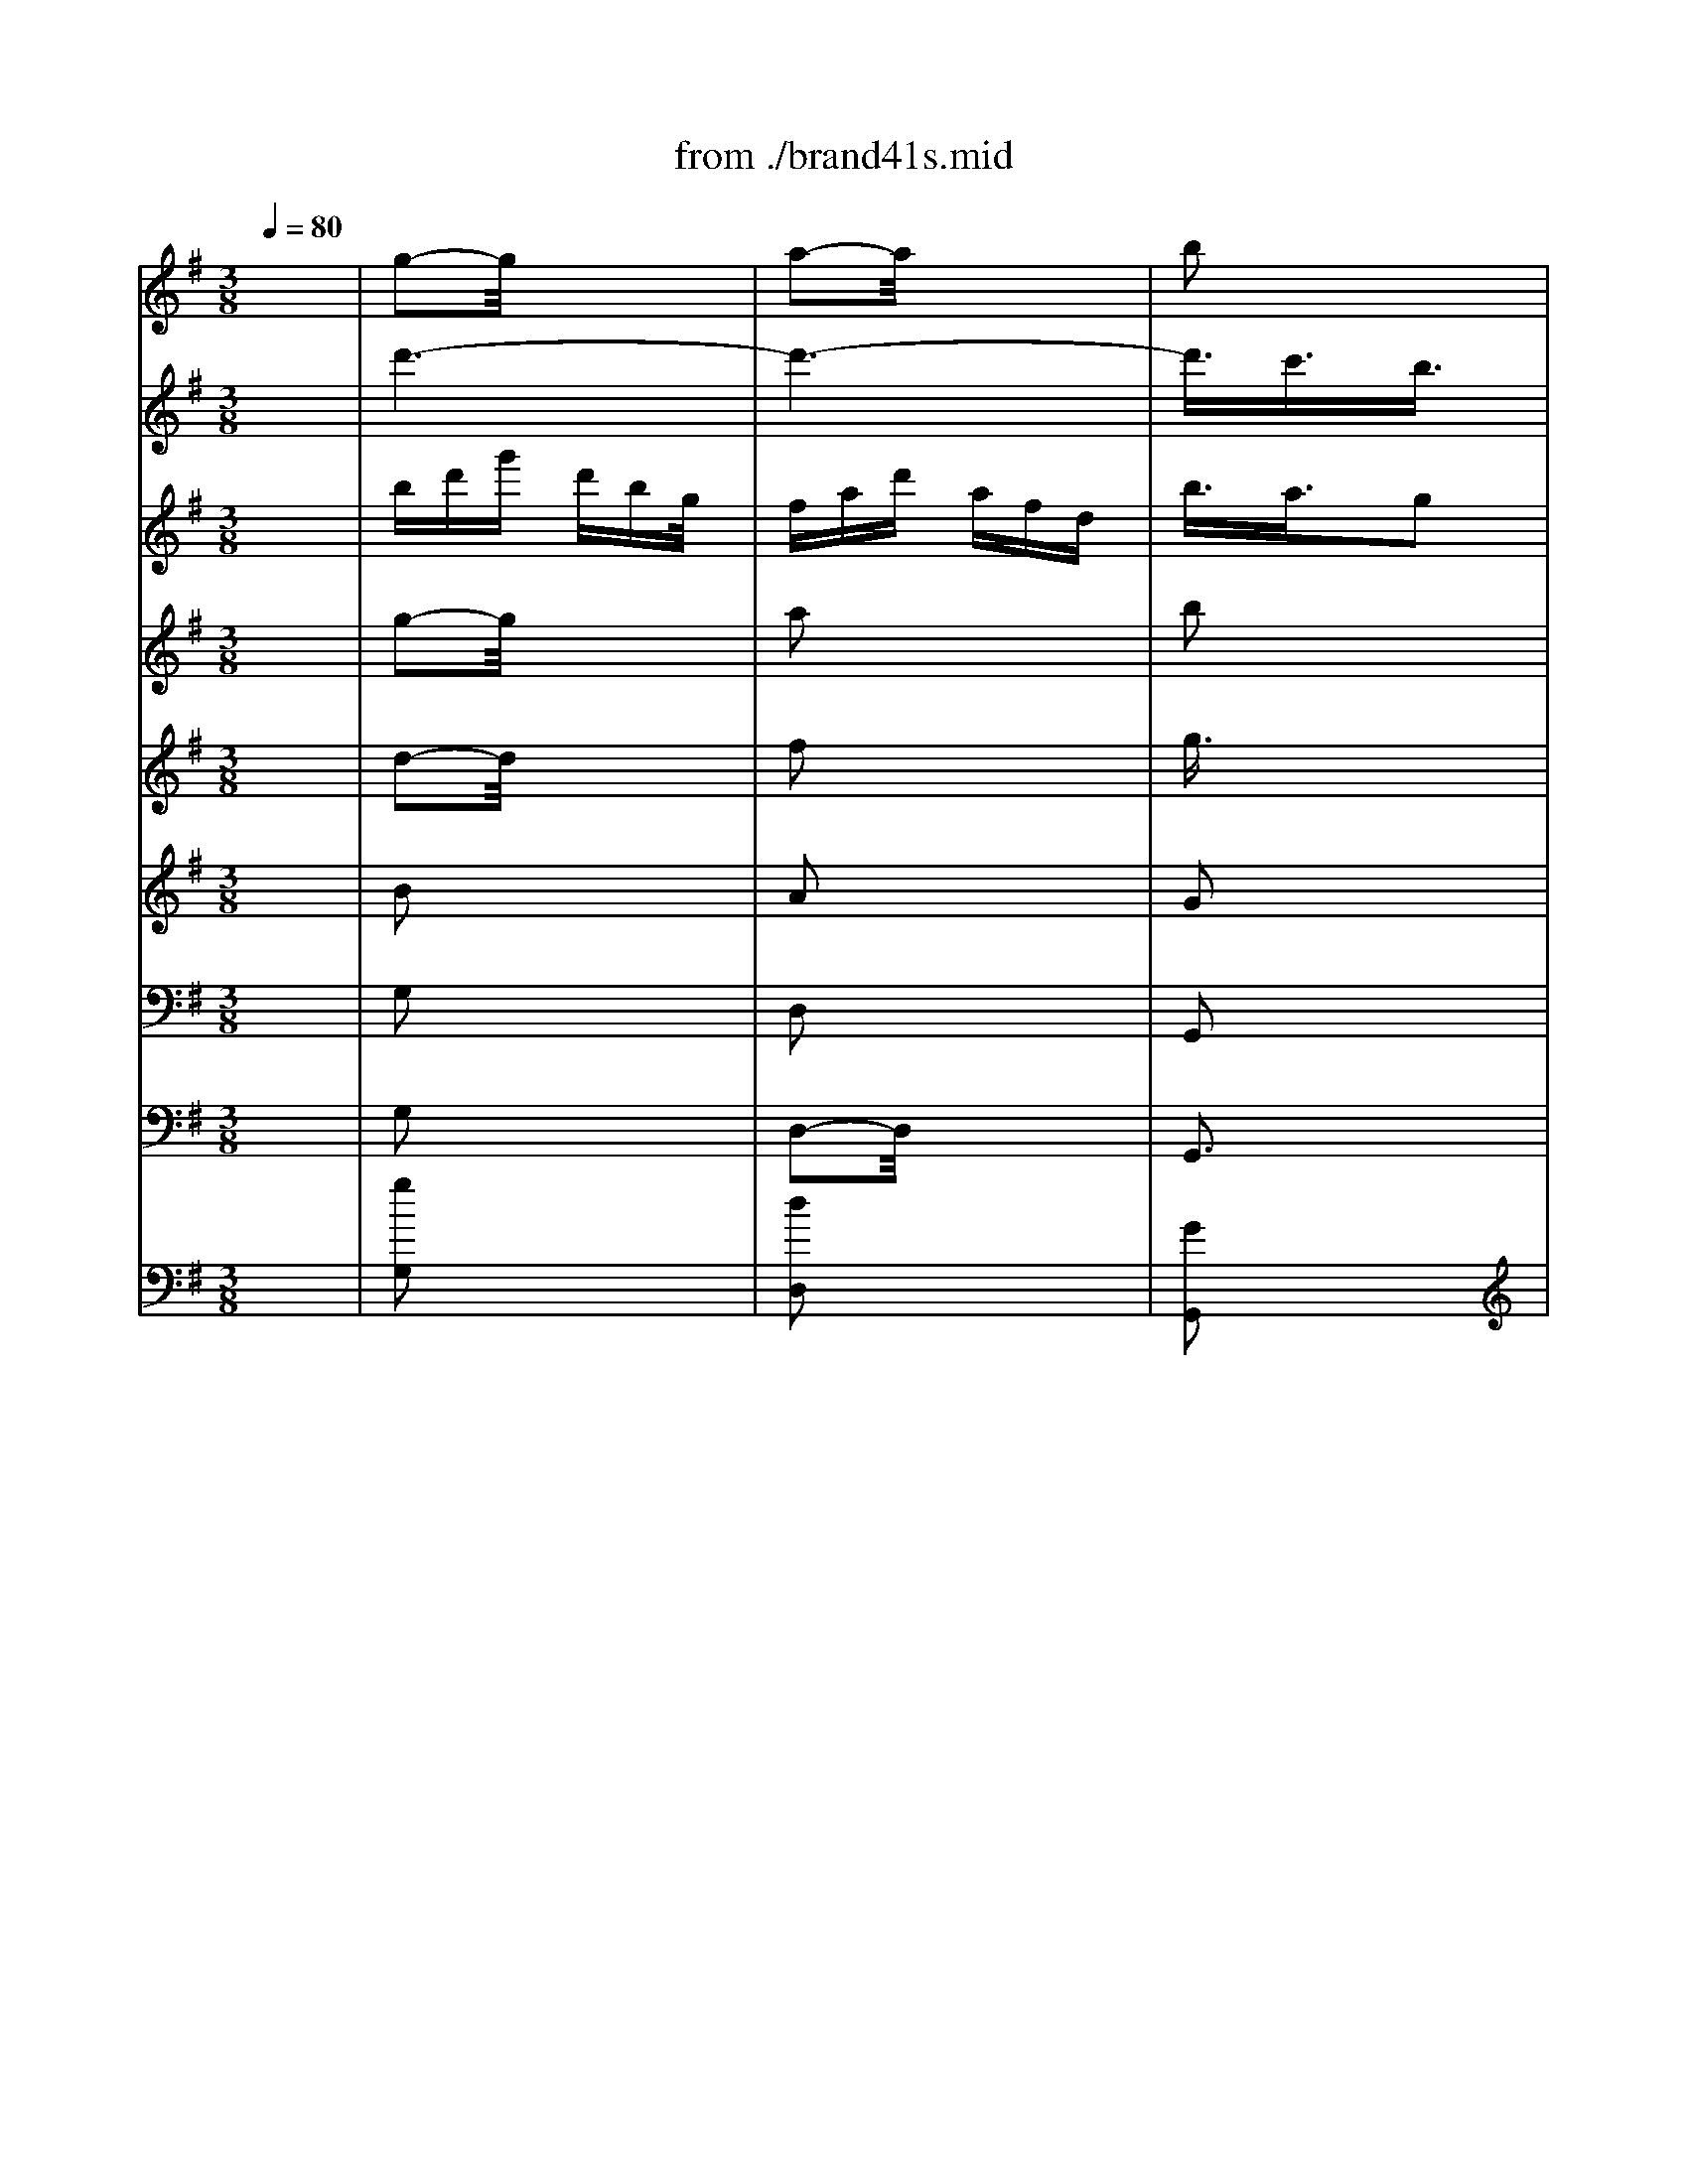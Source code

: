 X: 1
T: from ./brand41s.mid
M: 3/8
L: 1/16
Q:1/4=80
K:G % 1 sharps
V:1
% Violin
%%MIDI program 40
x6| \
g2-g/2x3x/2| \
a2-a/2x3x/2| \
b2x4|
x6| \
x6| \
x6| \
g2x4|
a2x4| \
b2x4| \
x6| \
x6|
x6| \
xB-[c/2-B/2]c/2 def| \
gb/2x/2b g/2x/2ge| \
e^cd e-[f/2-e/2]f/2g|
a^c'/2x/2^c' a/2x/2af/2x/2| \
fde fga| \
bd'd' b/2x/2bg/2x/2| \
gb/2x/2b g/2x/2ge/2x/2|
egg e/2x/2e^c/2x/2| \
^cee ^c/2x/2^cA| \
A^c/2x/2^c A/2x/2AF/2x/2| \
FAd AFD|
^CEA E^CA,| \
a6-| \
a6-| \
a6-|
a6-| \
a/2x/2ad' afd| \
^cea- [a/2e/2-]e/2^cA| \
A,6-|
A,6-| \
A,6-| \
A,6-| \
A,/2x4x3/2|
x6| \
x=c/2x/2c/2x/2 A/2x/2AF/2x/2| \
FD/2x/2D d/2x/2d/2x/2d/2x/2| \
BG/2x/2G D/2x/2DB,|
B,D/2x/2D B,B,G,| \
G,2-G,/2x3x/2| \
xGA Bcd| \
e=f-[=f/2e/2-]e/2 dcB|
Ad/2x/2d B/2x/2BG/2x/2| \
Gc/2x/2c A/2x/2A^F| \
FB/2x/2B- [B/2G/2]x/2GE/2x/2| \
EGF GAB-|
[c/2-B/2]c/2e/2x/2e c/2x/2cA| \
AF-[G/2-F/2]G/2 ABc| \
df/2x/2f d/2x/2dB/2x/2| \
BGA Bcd|
eg/2x/2g e/2x/2ec| \
ce/2x/2e ccA| \
Ac'c' a/2x/2af/2x/2| \
fa/2x/2a f/2x/2fd/2x/2|
df/2x/2f d/2x/2dc| \
Bd-[g/2-d/2]g/2 dBG| \
FAd AFD| \
d'6-|
d'6-| \
d'6-| \
d'6-| \
d'/2x/2d'g' d'bg|
fad' afd| \
D6-| \
D6-| \
D6-|
D6-| \
D/2x/2d/2x/2d B/2x/2BG/2x/2| \
Ge/2x/2e ^c/2x/2^cA/2x/2| \
Af/2x/2f ^d/2x/2^dB/2x/2|
Bg/2x/2g e/2x/2eg/2x/2| \
g=c/2x/2c f/2x/2fA| \
Be=d c-[c/2B/2-]B/2A| \
G2B3/2x/2G2|
E6-| \
E/2x/2e/2x/2e c/2x/2cA/2x/2| \
Ad/2x/2d A/2x/2AF| \
Dd/2x/2g3/2x3/2e|
f3/2x3/2 Be2| \
xed cBA| \
Bc2<A2G/2x/2| \
Ggd BGD|
=FBd AG=F| \
Ege cGE| \
Gce BAG| \
^Faf dAF|
Acf adc| \
Bdg dBG| \
FAd AFD| \
B,G,B, DGB|
dBG =FED| \
ECE Gce| \
gec BAG| \
^FAd fab|
c'af edc| \
BGB dgb| \
Ecg bag| \
aFA dfa|
DFB agf| \
gEG Beg| \
^CEA gfe| \
fad' afd|
^cea e^cA| \
FdA FDA,| \
=CFA EDC| \
B,dB GDB,|
DGB FED| \
^Ce^c AE^C| \
EG^c eAG| \
FAd AFD|
^CEA E^CA,| \
FDF Adf| \
agf ed=c| \
BDG Bdg|
bag fed| \
^cA^c egf| \
ed^c BAG| \
FDF Adf|
B,Gd fed| \
e^CE A^ce| \
A,F^c ed^c| \
dB,D FBd|
^G,EB d^cB| \
^caa ee^c| \
^cee ^c^cA| \
A=gg ee^c|
^cA^c eae| \
^cff ^c^c^A| \
^A^c^c ^A^AF| \
Fee ^c^c^A|
^AF^A ^cf^c| \
^dbb ff^d| \
^dff ^d^dB| \
B=aa ff^d|
^dB^d fb^d| \
e2x4| \
f2x4| \
b6-|
b6-| \
b6-| \
b6-| \
bBB ^G^GE|
E^c^c ^A^AF| \
F^d^d BB=G| \
Gee =cce| \
e=AA ^d^dF|
GcB AGF| \
E2G2E2| \
C6| \
Ccc AAF|
Fbb ff^d| \
e2x ea2| \
xfg2xc| \
=f2x ^de2|
x^f2<^d2e| \
e4x2| \
x2e2f2| \
g2x4|
x2f2a2| \
^d2x4| \
x2e2^g2| \
a2-a/2x3x/2|
x2a2f2| \
=g2x4| \
x6| \
x6|
x6| \
x6| \
x6| \
x6|
x6| \
x6| \
x6| \
x6|
x6| \
x6| \
x6| \
x6|
x6| \
x6| \
x6| \
x6|
x6| \
e6-| \
e6-| \
e/2-[a/2-e/2][a/2^g/2-][^g/2f/2]e/2a/2 ^g/2f/2e/2=d/2c/2B/2|
A/2B/2c/2d/2e/2-[f/2e/2] ^g/2e/2a/2=g/2=f/2e/2| \
=f/2e/2d/2c/2e/2d/2 c/2B/2d/2-[d/2c/2]B/2A/2| \
^G/2A/2B/2c/2d/2c/2 B/2A/2^G/2^F/2E/2D/2| \
C/2A,/2B,/2C/2D/2E/2 F/2^G/2[A/2-=G/2][B/2A/2]c/2A/2|
^G/2E/2F/2^G/2A/2B/2 c/2d/2e/2d/2-[d/2c/2]B/2| \
c/2A/2B/2c/2d/2e/2 f/2^g/2a/2e/2-[f/2e/2]^g/2| \
a/2b/2c'/2d'/2e'/2d'/2 c'/2b/2a/2=g/2=f/2e/2| \
=f/2e/2d/2e/2=f/2g/2 a/2g/2=f/2e/2d/2c/2|
B/2c/2d/2c/2B/2A/2 ^G/2^F/2E/2D/2-[D/2C/2]B,/2| \
A,/2C/2B,/2A,/2E/2D/2 C/2B,/2A,/2B,/2C/2D/2| \
E/2-[F/2-E/2][^G/2F/2]E/2A/2B/2 c/2B/2A/2=G/2=F/2E/2| \
D/2=F/2E/2D/2A/2G/2 =F/2E/2D/2E/2=F/2G/2|
A/2B/2-[^c/2B/2]A/2d/2e/2 =f/2e/2d/2=c/2B/2A/2| \
G,/2B,/2A,/2G,/2D/2C/2 B,/2A,/2G,/2A,/2B,/2C/2| \
D/2E/2=F/2D/2G/2A/2 B/2A/2G/2=F/2E/2D/2| \
C/2E/2D/2C/2G/2=F/2 E/2D/2C/2D/2E/2=F/2|
G/2A/2B/2G/2c/2d/2 e/2d/2c/2B/2A/2G/2| \
=F/2A/2B/2-[c/2B/2]d/2e/2 =f/2e/2d/2c/2B/2A/2| \
G/2B/2c/2d/2e/2=f/2 g/2=f/2e/2d/2c/2B/2| \
A/2c/2d/2e/2=f/2g/2 a/2g/2=f/2-[=f/2e/2]d/2c/2|
[B/2B/2]d/2e/2=f/2g/2a/2 b/2a/2g/2=f/2e/2d/2| \
c2x4| \
d2x4| \
e2x4|
x6| \
x6| \
x6| \
[c2E2G,2]x4|
[d3/2G3/2B,3/2]x4x/2| \
[e3/2G3/2C3/2]x/2[d3/2=F3/2]x/2[c2E2]| \
x2[c/2E/2-]E/2 [d/2=F/2-]=F/2[e3/2G3/2]x/2| \
[d2=F2][c3/2E3/2]x/2[B2D2]|
x2[B/2D/2-]D/2 [c/2E/2-]E/2[d3/2=F3/2]x/2| \
[c3/2E3/2]x/2[E3/2G,3/2]x/2[G2-^A,2-]| \
[G^A,]x[=F3/2=A,3/2]x/2[A2-C2-]| \
[AC-]C/2x/2[G3/2B,3/2]x/2[B2-D2-]|
[B3/2D3/2]x/2[A3/2C3/2]x/2[c2-E2-]| \
[c3/2E3/2]x/2[B3/2D3/2]x/2[d2-=F2-]| \
[d2=F2][c3/2E3/2]x/2[e2-G2-]| \
[e2G2][e2G2][c3/2-E3/2]c/2|
[A6-C6-]| \
[A/2C/2-]C/2-[A/2C/2-]C/2A =F/2x/2=FD/2x/2| \
DG/2x/2G D/2x/2DB,| \
G,Gc2xA|
B2x EA3/2x/2| \
xAG =FED| \
E=F2<D2C/2x/2| \
CD-[E/2-D/2]E/2 =FGC|
^A,=A,^A, DC^A,| \
=A,G=F- [=F/2E/2-]E/2Dc| \
BAG =FG-[A/2G/2]x/2| \
B,A,G, A,B,C|
D-[E/2-D/2]E/2=F AG=F| \
EGc GEC/2x/2| \
B,DG DB,G,| \
EGc deG/2x/2|
A,^Fc edc| \
dFB- [c/2-B/2]c/2dF| \
G,EB d-[d/2c/2-]c/2B| \
ce/2x/2a- [b/2-a/2]b/2c'g|
fga edc| \
Bd-[g/2-d/2]g/2 d-[d/2B/2-]B/2G/2x/2| \
FAd AFA| \
G-[A/2-G/2]A/2B- [c/2-B/2]c/2dG|
=F-[=F/2E/2-]E/2=F A-[A/2G/2-]G/2=F| \
Edc BAg/2x/2| \
^fed cde| \
FED EFG|
ABc ed-[d/2c/2-]c/2| \
Bdg abd| \
E^cg bag-| \
[a/2-g/2]a/2^cf- [gf]a^c|
DBf agf| \
gBe- [f/2-e/2]f/2gd| \
^cde BAG| \
Fd/2x/2d A/2x/2AF/2x/2|
FA/2x/2A F/2x/2FD/2x/2| \
D=c/2x/2c A/2x/2AF/2x/2| \
FDF Adc-| \
[c/2B/2-]B/2G/2x/2G D/2x/2DB,/2x/2|
B,D/2x/2[E/2D/2-]D/2 B,/2x/2B,G,| \
G,=F/2x/2=F D/2x/2D/2x/2B,/2x/2| \
B,G,B, D-[G/2-D/2]G/2=F| \
Ee/2x/2e c/2x/2cA/2x/2|
Ad/2x/2d B/2x/2BG| \
Gc/2x/2c A/2x/2A^F/2x/2| \
FB/2x/2B- [B/2G/2]x/2GE/2x/2| \
EGF GAB|
cee c/2x/2cA| \
AFG ABc| \
df/2x/2f d/2x/2dB/2x/2| \
BGA Bcd-|
[e/2-d/2]e/2g/2x/2g e/2x/2ec/2x/2| \
ce/2x/2e c/2x/2cA/2x/2| \
Ac'/2x/2c' a/2x/2af/2x/2| \
fa/2x/2a f/2x/2fd/2x/2|
df/2x/2f d/2x/2df/2x/2| \
g2x4| \
x2g2a2| \
b2x4|
x2e2f2| \
g2x4| \
x2a3/2x/2b2| \
c'2x2^c'3/2x/2|
d'2x2f3/2x/2| \
g2x2e3/2x/2| \
^c3 xd3/2x/2| \
B3 x^c2-|
^c2B ^AB2-| \
B=AG FGE| \
^C2B,2d2-| \
d3/2x/2^c BA2-|
A2G2g2-| \
g2f ed2-| \
d3/2x/2g2f2| \
e2d2^c2-|
[^c/2B/2-]B3/2F2B2-| \
B3/2x/2E2A2-| \
A3/2x/2D2B2-| \
B2f2g2|
^c2f e/2x/2d^c| \
B3/2x/2g fed| \
^c^AB4-| \
B/2x/2ee B/2x/2B^G/2x/2|
^GB/2x/2B ^G/2x/2^GE/2x/2| \
Ed/2x/2d B/2x/2B^G| \
^GE^G BeB| \
^G^c/2x/2^c ^G/2x/2^Gx|
=F^G/2x/2^G =F/2x/2=F^C| \
^CB/2x/2B ^G^G=F/2x/2| \
=F^C=F ^GB^G| \
^c^f/2x/2f ^c/2x/2^c^A/2x/2|
^A^c/2x/2^c ^A/2x/2^AF| \
Fe/2x/2e ^c/2x/2^c^A/2x/2| \
^AF^A- [^c/2-^A/2]^c/2fe| \
dfb fdB/2x/2|
^A^cf ^c^AF| \
B,2-B,/2x3x/2| \
B2x4| \
^A2x4|
^c3/2x4x/2| \
df/2x/2f ^d/2x/2^dB/2x/2| \
B^g/2x/2^g =f/2x/2=f^c/2x/2| \
^c^a/2x/2^a ^f/2x/2f=d/2x/2|
db/2x/2b =g/2x/2gb/2x/2| \
be/2x/2e ^a/2x/2^ab/2x/2| \
bg-[g/2f/2-]f/2 ed^c| \
B2d3/2x/2B2|
G6| \
xgg ee^c| \
^cff ^c^c^A| \
B2x Bex|
x^cd x2G| \
=c2x ^AB2| \
x^c2<^A2B| \
BFF DDB,|
B,3 x3| \
g2-g/2x3x/2| \
=a2-a/2x3x/2| \
b2x4|
x6| \
x6| \
x6| \
g2x4|
a2x4| \
b2x4| \
x6| \
x6|
x6| \
xB-[=c/2-B/2]c/2 def| \
gb/2x/2b g/2x/2ge| \
e^cd e-[f/2-e/2]f/2g|
a^c'/2x/2^c' a/2x/2af/2x/2| \
fde fga| \
bd'd' b/2x/2bg/2x/2| \
gb/2x/2b g/2x/2ge/2x/2|
egg e/2x/2e^c/2x/2| \
^cee ^c/2x/2^cA| \
A^c/2x/2^c A/2x/2AF/2x/2| \
FAd AFD|
^CEA E^CA,| \
a6-| \
a6-| \
a6-|
a6-| \
a/2x/2ad' afd| \
^cea- [a/2e/2-]e/2^cA| \
A,6-|
A,6-| \
A,6-| \
A,6-| \
A,/2x4x3/2|
x6| \
x=c/2x/2c/2x/2 A/2x/2AF/2x/2| \
FD/2x/2D d/2x/2d/2x/2d/2x/2| \
BG/2x/2G D/2x/2DB,|
B,D/2x/2D B,B,G,| \
G,2-G,/2x3x/2| \
xGA Bcd| \
e=f-[=f/2e/2-]e/2 dcB|
Ad/2x/2d B/2x/2BG/2x/2| \
Gc/2x/2c A/2x/2A^F| \
FB/2x/2B- [B/2G/2]x/2GE/2x/2| \
EGF GAB-|
[c/2-B/2]c/2e/2x/2e c/2x/2cA| \
AF-[G/2-F/2]G/2 ABc| \
df/2x/2f d/2x/2dB/2x/2| \
BGA Bcd|
eg/2x/2g e/2x/2ec| \
ce/2x/2e ccA| \
Ac'c' a/2x/2af/2x/2| \
fa/2x/2a f/2x/2fd/2x/2|
df/2x/2f d/2x/2dc| \
Bd-[g/2-d/2]g/2 dBG| \
FAd AFD| \
d'6-|
d'6-| \
d'6-| \
d'6-| \
d'/2x/2d'g' d'bg|
fad' afd| \
D6-| \
D6-| \
D6-|
D6-| \
D/2x/2d/2x/2d B/2x/2BG/2x/2| \
Ge/2x/2e ^c/2x/2^cA/2x/2| \
Af/2x/2f ^d/2x/2^dB/2x/2|
Bg/2x/2g e/2x/2eg/2x/2| \
g=c/2x/2c f/2x/2fA| \
Be=d c-[c/2B/2-]B/2A| \
G2B3/2x/2G2|
E6-| \
E/2x/2e/2x/2e c/2x/2cA/2x/2| \
Ad/2x/2d A/2x/2AF| \
Dd/2x/2g3/2x3/2e|
f3/2x3/2 Be2| \
xed cBA| \
Bc2<A2G| \
G6|
V:2
% Flute 1
%%MIDI program 73
x6| \
d'6-| \
d'6-| \
d'3/2x/2c'3/2x/2b3/2x/2|
x2b c'/2x/2d'3/2x/2| \
c'2b3/2x/2a2| \
x2a bc'x| \
bd'g' d'bg|
fad' afd| \
b3/2x/2a3/2x/2g2| \
x2g/2x/2 a/2x/2b3/2x/2| \
a2g3/2x/2f2|
x2f/2x/2 g/2x/2a3/2x/2| \
g6-| \
g6-| \
g/2x/2ef gab-|
[^c'/2-b/2]^c'/2a-[a/2f/2-]f/2 ^cfa| \
d3/2x/2b4-| \
b6-| \
b3/2x/2g2b3/2x/2|
e'6-| \
e'AA ^c/2x/2^ce/2x/2| \
e^c/2x/2^c e/2x/2ea/2x/2| \
a6-|
a6-| \
a3/2x/2g3/2x/2f2| \
x2f g/2x/2a3/2x/2| \
g3/2x/2f3/2x/2e2|
x2e fg3/2x/2| \
f2-f/2x3x/2| \
e2x4| \
d2x4|
x6| \
x6| \
x6| \
x2a ba/2x/2b|
=c'ba b/2x/2c'2-| \
c'ba bc'b| \
c'e'd' c'-[c'/2b/2-]b/2a| \
ba-[b/2-a/2]b/2 c'b-[c'/2-b/2]c'/2|
d'c'b c'd'2-| \
d'c'b c'd'c'| \
d'=f'e'- [e'/2d'/2-]d'/2c'b| \
c'd'-[d'/2c'/2-]c'/2 d'e'2-|
e'3/2x/2d' c'd'2-| \
d'/2x3/2c' bc'2-| \
c'xb- [b/2a/2]x/2b2-| \
b/2x/2ga b[c'b]d'-|
[e'/2-d'/2]e'/2-[e'/2c'/2-]c'/2-[c'/2a/2-]a/2 eac'| \
^f3/2x/2d'4-| \
d'6| \
xbc' d'-[e'/2-d'/2]e'/2f'|
g'e'-[e'/2c'/2-]c'/2 gc'e'| \
c'6-| \
c'6-| \
c'6-|
c'/2x/2df a/2x/2ad'/2x/2| \
d'6-| \
d'6-| \
d'3/2x/2c'3/2x/2b2|
x2b/2x/2 c'/2x/2d'3/2x/2| \
c'2b3/2x/2a2| \
x2a bc'3/2x/2| \
b-[c'/2b/2]x/2d' bgb-|
[b/2a/2-]a/2fd fac'| \
b2a3/2x/2g2| \
x2g ab3/2x/2| \
a3/2x/2g3/2x/2f2-|
f/2x3/2f/2x/2 ga2| \
g3/2x/2d/2x/2 e=f2-| \
=fxe ^f/2x/2g2-| \
gxf/2x/2 g/2x/2a2-|
a3/2x/2g a/2x/2b2-| \
bxa/2x/2 bc'2-| \
c'3/2x/2b c'/2x/2d'2-| \
d'/2x/2e=f gab-|
[c'/2-b/2]c'/2e'/2x/2e' c'/2x/2c'a/2x/2| \
ac'/2x/2c' a/2x/2a^f/2x/2| \
fa/2x/2a f/2x/2fd| \
d'2-d'/2x/2 g/2x/2c'2|
xa/2x/2b2xe/2x/2| \
a2-a/2x/2 f/2x/2g2-| \
g/2x/2a2<f2g/2x/2| \
g4x2|
x6| \
x6| \
x6| \
x6|
x6| \
d'6-| \
d'6-| \
d'2x4|
x6| \
x6| \
x6| \
x6|
x6| \
x6| \
x6| \
x6|
x6| \
x6| \
x6| \
dfa fdf|
e^cA ^ceg| \
f4x2| \
x6| \
x6|
x6| \
x6| \
x6| \
a6-|
a6-| \
a2x4| \
x6| \
x6|
x6| \
x6| \
x6| \
x6|
x6| \
x6| \
x6| \
x6|
x6| \
x2e fef| \
gfe fg2-| \
gfe fgf|
gba gfe| \
f6-| \
f6-| \
f6-|
f6-| \
fef gfg| \
agf ga2-| \
agf gag|
a=c'b agf| \
gbe' bge| \
^dfb f^dB| \
b2a2g2|
x2g ab2| \
a2g2f2| \
x2f ga2| \
g2B ^c=d2-|
d2^c ^de2-| \
e2^d ef2-| \
f2e fg2-| \
g2f ga2-|
a2g ab2-| \
b=c=d ef^g| \
ac'c' aa=f| \
=faa =f=f^d|
^d^ff ^d^dB| \
Bbe'2xc'| \
=d'2x =gc'2| \
xc'b agf|
ga2<f2e| \
eba gfa| \
g3/2x/2f e^df| \
eba gfa|
gba gfe| \
^dfg abf| \
g3/2x/2a/2^g/2 a/2^g/2a/2^g/2f/2^g/2| \
aef =gae|
=f3/2x/2g/2^f/2 g/2f/2g/2f/2e/2f/2| \
gb^c' =d'e'^c'| \
^a/2x/2^c'b ^c'd'b| \
^gb^a b^c'^a|
f6-| \
fxe4-| \
e/2x/2^cd e-[f/2-e/2]f/2d| \
=g6-|
g/2x/2ef g=af| \
b6-| \
b/2x/2ga- [b/2-a/2]b/2=c'a| \
d'6|
xbc' d'e'c'/2x/2| \
=f'e'd' c'bd'/2x/2| \
e'-[e'/2d'/2-]d'/2c' bac'| \
d'6-|
d'xc' bc'2-| \
c'/2x/2c'b a^gb| \
e3/2x/2e'4-| \
e'/2x/2e'd' c'bd'|
^g3/2x/2b/2a/2  (3b/2a/2b/2a/2b3/2| \
ac'e' c'ac'/2x/2| \
b^ge ^gbd'| \
c'2b3/2x/2a3/2x/2|
x2a b/2x/2c'3/2x/2| \
b2a3/2x/2^g3/2x/2| \
x2^g a/2x/2b3/2x/2| \
x2e d/2x/2e3/2x/2|
x2d c/2x/2d3/2x/2| \
c2x4| \
e2x4| \
^g2x4|
b3/2x4x/2| \
e2x2cB| \
cx3e3/2x/2| \
a2=f3/2x/2=fe|
=f3/2x2x/2A3/2x/2| \
d2B3/2x/2BA| \
B2x2d2| \
=g2e3/2x/2ed/2x/2|
e2x2g3/2x/2| \
c'2a2=f3/2x/2| \
x2b2g3/2x/2| \
x2c'2a3/2x/2|
x2d'2b3/2x/2| \
g6-| \
g6-| \
g3/2x/2=f3/2x/2e3/2x/2|
x2e/2x/2 =f/2x/2g3/2x/2| \
=f2e3/2x/2d2| \
x2d e=fx| \
egc' gec|
Bdg dBG-| \
[c/2-G/2]c2x3x/2| \
e2x4| \
d2x4|
=f2x4| \
eg/2x/2g =fed| \
ca/2x/2a g^fe| \
db/2x/2b a-[a/2^g/2-]^g/2f|
ec'/2x/2c' a/2x/2ac'/2x/2| \
c'=f=f b/2x/2bd| \
e=f=g =f-[=f/2e/2-]e/2d| \
cA^A c-[d/2-c/2]d/2e/2x/2|
=f=a/2x/2a =f/2x/2=fd/2x/2| \
d=f/2x/2=f d/2x/2dB| \
Bd/2x/2d B/2x/2BG| \
g2x c/2x/2=f2|
xd/2x/2e2xA/2x/2| \
d2x B/2x/2c2| \
xd2<B2c/2x/2| \
c2-c/2x3x/2|
x6| \
x6| \
x6| \
x6|
x6| \
g6-| \
g6-| \
g/2x4x3/2|
x6| \
x6| \
x6| \
x6|
x6| \
d'6-| \
d'6-| \
d'x4x|
x6| \
x6| \
x6| \
x6|
x6| \
x2g3/2x/2e3/2x/2| \
^c2x4| \
x2^f3/2x/2d3/2x/2|
B2x4| \
x2B2g3/2x/2| \
e3/2x4x/2| \
x6|
x6| \
x6| \
x6| \
x2b =c'b/2x/2c'/2x/2|
d'/2x/2c'/2x/2b/2x/2 c'/2x/2d'2-| \
d'/2x/2c'b/2x/2 c'd'c'/2x/2| \
d'=f'e'/2x/2 d'c'b| \
c'/2x/2d'/2x/2c'/2x/2 d'/2x/2e'2-|
e'3/2x/2d'/2x/2 c'/2x/2d'2-| \
d'xc' b/2x/2c'2-| \
c'3/2x/2b a/2x/2b2-| \
b/2x/2ga bc'd'/2x/2|
e'c'/2x/2a ea/2x/2c'/2x/2| \
^f3/2x/2d'4-| \
d'6-| \
d'/2x/2bc' d'e'/2x/2f'/2x/2|
g'e'/2x/2c' g/2x/2c'/2x/2e'/2x/2| \
c'6-| \
c'6-| \
c'6-|
c'd/2x/2f/2x/2 a/2x/2a/2x/2c'| \
bd'c' bac'| \
b3/2x/2a gfa| \
gba gfa|
g3/2x/2f e^df| \
ee'=d' c'bd'| \
c'3/2x/2b a^gb| \
a/2x/2a-[a/2=g/2-]g/2 =feg|
=f3/2x/2g/2 (3^f/2g/2f/2g/2 (3f/2g/2f/2x/2e/2| \
f/2gb^c'/2 x/2d'e'/2x/2^c'/2-| \
^c'/2^a^c'/2x/2b^c'd'b/2-| \
b/2^gb^a/2 x/2b/2x/2^c'^a/2|
x/2f4-f3/2-| \
f2-f/2e3-e/2-| \
e3/2^cdefd/2-| \
d/2=g4-g3/2-|
gx/2fg=abg/2-| \
g/2=c'4-c'3/2-| \
c'x/2^ab^c'd'b/2-| \
b/2e'4-e'3/2-|
e'x/2^c-[d/2-^c/2] d/2efd/2-| \
d/2g-[g/2f/2-]f/2ed^cd/2| \
e/2fed^cB^c/2| \
d/2e2-[e'/2-e/2] e'3-|
e'2x/2d'^c'd'3/2-| \
d'x/2d'^c'b^a^c'/2-| \
^c'/2f2b2=a3/2-| \
a/2^g4-^g3/2-|
^g6-| \
^g6-| \
^g6-| \
^gx/2f-[^g/2-f/2] ^g/2a^ga/2-|
a/2ba^g-[a/2-^g/2]a/2b3/2-| \
bx/2a^gaba/2-| \
a/2bd'^c'b^ab/2-| \
b/2^a4-^a3/2-|
^a6-| \
^a6-| \
^a6-| \
^a/2b2-b/2 x3|
x/2^c'2-^c'/2 x3| \
x/2d'3/2x/2^c'3/2x/2b3/2-| \
b/2x2b/2 x/2^c'/2x/2d'3/2| \
x/2^c'2b3/2x/2^a3/2-|
^a/2x2^ab^c'3/2| \
x/2b3/2x/2=a2x3/2| \
x/2b3/2x/2^c'2x3/2| \
x/2^c'3/2x/2d'2x3/2|
x/2d'2=g'2-g'/2x| \
x/2g'3/2x/2^c'2^a3/2-| \
^a/2f3/2x/2b2x3/2| \
x6|
x3/2g'g'e'e'=c'/2-| \
c'/2c'e'e'c'c'^a/2-| \
^a/2^a^c'^c'^a^af/2-| \
f/2bfb2xg/2-|
g/2=a2xdg3/2-| \
g/2xgfed^c/2-| \
^c/2de2<^c2B/2-| \
B/2Bddffb/2-|
b/2b4-bx/2| \
x/2d'4-d'3/2-| \
d'6-| \
d'2x/2=c'3/2x/2b3/2|
x2x/2bc'/2x/2d'3/2| \
x/2c'2b3/2x/2a3/2-| \
a/2x2abc'x/2| \
x/2bd'g'd'bg/2-|
g/2fad'afd/2-| \
d/2b3/2x/2a3/2x/2g3/2-| \
g/2x2g/2 x/2a/2x/2b3/2| \
x/2a2g3/2x/2f3/2-|
f/2x2f/2 x/2g/2x/2a3/2| \
x/2g4-g3/2-| \
g6-| \
gx/2efgab/2-|
b/2-[^c'/2-b/2]^c'/2a-[a/2f/2-] f/2^cfa/2-| \
a/2d3/2x/2b3-b/2-| \
b6-| \
b2x/2g2b3/2|
x/2e'4-e'3/2-| \
e'3/2AA^c/2x/2^ce/2| \
x/2e^c/2x/2^ce/2x/2ea/2| \
x/2a4-a3/2-|
a6-| \
a2x/2g3/2x/2f3/2-| \
f/2x2fg/2x/2a3/2| \
x/2g3/2x/2f3/2x/2e3/2-|
e/2x2efg3/2| \
x/2f2-f/2 x3| \
x/2e2x3x/2| \
x/2d2x3x/2|
x6| \
x6| \
x6| \
x2x/2aba/2x/2b/2-|
b/2=c'bab/2x/2c'3/2-| \
c'3/2babc'b/2-| \
b/2c'e'd'c'-[c'/2b/2-]b/2a/2-| \
a/2ba-[b/2-a/2] b/2c'b-[c'/2-b/2]|
c'/2d'c'bc'd'3/2-| \
d'3/2c'bc'd'c'/2-| \
c'/2d'=f'e'-[e'/2d'/2-]d'/2c'b/2-| \
b/2c'd'-[d'/2c'/2-] c'/2d'e'3/2-|
e'2x/2d'c'd'3/2-| \
d'x3/2c'bc'3/2-| \
c'3/2xb-[b/2a/2]x/2b3/2-| \
bx/2gab[c'b]d'/2-|
d'/2-[e'/2-d'/2]e'/2-[e'/2c'/2-]c'/2-[c'/2a/2-] a/2eac'/2-| \
c'/2^f3/2x/2d'3-d'/2-| \
d'6-| \
d'/2xbc'd'-[e'/2-d'/2]e'/2f'/2-|
f'/2g'e'-[e'/2c'/2-] c'/2gc'e'/2-| \
e'/2c'4-c'3/2-| \
c'6-| \
c'6-|
c'x/2dfa/2x/2ad'/2| \
x/2d'4-d'3/2-| \
d'6-| \
d'2x/2c'3/2x/2b3/2-|
b/2x2b/2 x/2c'/2x/2d'3/2| \
x/2c'2b3/2x/2a3/2-| \
a/2x2abc'3/2| \
x/2b-[c'/2b/2]x/2d'bgb/2-|
b/2-[b/2a/2-]a/2fdfac'/2-| \
c'/2b2a3/2x/2g3/2-| \
g/2x2gab3/2| \
x/2a3/2x/2g3/2x/2f3/2-|
fx3/2f/2 x/2ga3/2-| \
a/2g3/2x/2d/2 x/2e=f3/2-| \
=f3/2xe^f/2x/2g3/2-| \
g3/2xf/2 x/2g/2x/2a3/2-|
a2x/2ga/2x/2b3/2-| \
b3/2xa/2 x/2bc'3/2-| \
c'2x/2bc'/2x/2d'3/2-| \
d'x/2e=fgab/2-|
b/2-[c'/2-b/2]c'/2e'/2x/2e'c'/2x/2c'a/2| \
x/2ac'/2x/2c'a/2x/2a^f/2| \
x/2fa/2x/2af/2x/2fd/2-| \
d/2d'2-d'/2 x/2g/2x/2c'3/2-|
c'/2xa/2x/2b2xe/2| \
x/2a2-a/2 x/2f/2x/2g3/2-| \
gx/2a2<f2g/2-| \
g/2g4-g3/2-|
g/2
V:3
% Flute 2
%%MIDI program 73
x6| \
bd'g' d'bg/2x/2| \
fad' afd| \
b3/2x/2a3/2x/2g2|
x2g a/2x/2b3/2x/2| \
a3/2x/2g3/2x/2f2-| \
f/2x3/2f ga3/2x/2| \
d6-|
d6-| \
d2c3/2x/2B2| \
x2B cd3/2x/2| \
c2B2A2|
x2A Bc3/2x/2| \
Bde- [f/2-e/2]f/2ga| \
bge Beg| \
^c3/2x/2a4-|
a6-| \
a/2x/2fg a-[b/2-a/2]b/2-[=c'/2-b/2]c'/2| \
d'bg dgb| \
g6-|
g6-| \
g6-| \
g/2x/2A/2x/2A ^c/2x/2^ce| \
dfa fdf|
e^cA ^ceg| \
f3/2x/2e3/2x/2d2| \
x2d ef3/2x/2| \
e2d3/2x/2^c2|
x2^c de3/2x/2| \
d2-d/2x3x/2| \
^c2-^c/2x3x/2| \
d2x4|
x6| \
x6| \
x6| \
x2f gfg|
agf g/2x/2a2-| \
agf gag| \
a=c'b agf| \
g2d ede|
[=f-=f-][=f/2=f/2e/2-]e/2d- [e/2-d/2]e/2=f2-| \
=fed e=f-[=f/2e/2-]e/2| \
=fa-[a/2g/2-]g/2 =fed| \
exg xc'2-|
c'3/2x/2b ab2-| \
bxa ga2-| \
a3/2x/2g ^fg2-| \
gxc'4-|
c'6| \
xab c'd'e'| \
fd'-[d'b] fbd'| \
g3/2x/2e'4-|
e'6-| \
e'xc'2e'2| \
a6-| \
a/2x/2d/2x/2d f/2x/2fa|
ad'/2x/2d' a/2x/2af| \
gbd' bgb| \
afd fac'| \
b2a3/2x/2g2|
x2g ab3/2x/2| \
a2g3/2x/2f2| \
x2f ga3/2x/2| \
d6-|
d6-| \
d3/2x/2c3/2x/2B2| \
x2B/2x/2 c/2x/2d3/2x/2| \
c2B2A2-|
A/2x3/2A Bc2| \
B3/2x/2B c/2x/2d2-| \
d3/2x/2c d/2x/2e2-| \
e2d e/2x/2f2-|
f2e fg2-| \
g3/2x/2f/2x/2 ga2-| \
a2g a/2x/2b2-| \
b/2x/2cd e-[=f/2-e/2]=f/2d|
gc'/2x/2c' g/2x/2ge/2x/2| \
ea/2x/2a e/2x/2ed/2x/2| \
d^f/2x/2f ddf/2x/2| \
g2x b/2x/2a2|
xf/2x/2g2xg| \
e2x A/2x/2e2-| \
e/2x/2ed2c2| \
B4x2|
x6| \
x6| \
x6| \
x6|
x6| \
gbd' bgb| \
afd fac'| \
b2x4|
x6| \
x6| \
x6| \
x6|
x6| \
x6| \
x6| \
x6|
x6| \
x6| \
x6| \
a6-|
a6-| \
a4x2| \
x6| \
x6|
x6| \
x6| \
x6| \
dfa fdf|
e^cA ^ceg| \
f2x4| \
x6| \
x6|
x6| \
x6| \
x6| \
x6|
x6| \
x6| \
x6| \
x6|
x6| \
x2^c d^cd| \
ed^c de2-| \
ed^c ded|
egf ed^c| \
e6-| \
e6-| \
e6-|
e6| \
^d^c^d e^de| \
fe^d ef2-| \
fe^d efe|
fag fe^d| \
egb geg| \
f^dB ^dfa| \
g2f2e2|
x2e fg2| \
f2e2^d2| \
x2^d ef2| \
e2G AB2-|
B2A B^c2-| \
^c2B ^c^d2-| \
^d2e ^de2-| \
e2^d ef2-|
f2e fg2-| \
gAB =c=dB| \
eaa eec| \
c=f=f ccB|
B^d^d BB^f| \
geg2xa| \
f2x Be2| \
xag fe^d|
ecB2B2| \
B4x2| \
xba gfa| \
g2f- [f/2e/2-]e/2^df|
e=dc BA/2<B/2A/2>G/2| \
A/2B3/2x4| \
xed cBd| \
c2x4|
xdc BAc| \
B2x2g2-| \
g3/2x/2f e-[f/2-e/2]f3/2-| \
fxe de2-|
e/2x/2ed efd| \
Bd^c de^c| \
^A3/2x/2B4-| \
B/2x/2B^c de^c|
=A3/2x/2d4-| \
d/2x/2de fge| \
f6-| \
f/2x/2f-[^g/2-f/2]^g/2 ^ab^g|
e3/2x/2=a- [b/2-a/2]b/2=c'2-| \
c'/2x3/2b ab2| \
x2a ^ga2-| \
a/2x/2c'b a^gb|
eba =g=fa| \
d6| \
xdc BAc| \
=F3/2x/2=f4-|
=f/2x/2e-[e/2d/2-]d/2 cBd| \
cea ecA| \
^G-[B/2-^G/2]B/2e B^GB| \
e3/2x/2d3/2x/2c3/2x/2|
x2c d/2x/2e3/2x/2| \
d3/2x/2c3/2x/2B3/2x/2| \
x2B c/2x/2d2| \
x2c Bc2|
x2B A/2x/2B2| \
A2x4| \
c2x4| \
B2x4|
d2x2e3/2x/2| \
e2-e/2x3/2A^G| \
A2x2^c2| \
=f3/2x/2d3/2x/2d^c|
d3/2x2x/2=c2| \
B2=G3/2x/2G^F| \
G2x2B3/2x/2| \
e2c3/2x/2cB|
c2x2e3/2x/2| \
a2=f2A3/2x/2| \
x2g2B2| \
x2a2c2|
x2g2d3/2x/2| \
e/2x/2gc' gec| \
Bdg dBG| \
e3/2x/2d3/2x/2c2|
x2c/2x/2 de3/2x/2| \
d2c2B2| \
x2B cd3/2x/2| \
ceg/2x/2 ece|
dBG Bd=f| \
e2x4| \
c2x4| \
B2x4|
d2x4| \
xce g/2x/2c'3/2x/2| \
xc=f ad'3/2x/2| \
xdg b/2x/2e'3/2x/2|
xea c'/2x/2c'a/2x/2| \
ad/2x/2d g/2x/2gG/2x/2| \
G6-| \
G=FG A-[^A/2=A/2]x/2G|
c=f/2x/2=f c/2x/2cA/2x/2| \
Ad/2x/2d A/2x/2AG/2x/2| \
GB/2x/2B G/2x/2GB/2x/2| \
c2x e/2x/2d2|
xB/2x/2c2xc/2x/2| \
A2-A/2x/2 d/2x/2G2-| \
G/2x/2A/2x/2G3/2x/2G3/2x/2| \
G2-G/2x3x/2|
x6| \
x6| \
x6| \
x6|
x6| \
ceg ece| \
dBG Bd=f| \
e2x4|
x6| \
x6| \
x6| \
x6|
x6| \
gbd' bgb| \
a^fd fac'| \
b2x4|
x6| \
x6| \
x6| \
x6|
x6| \
x6| \
x2g3/2x/2e2| \
^c2x4|
x2f2d2| \
B2x4| \
x2e3/2x/2^c2| \
d2x4|
x6| \
x6| \
x6| \
x2d ede/2x/2|
=fed e=f2-| \
=fe-[e/2d/2-]d/2 e=fe| \
=fag =fed| \
e3/2x/2g3/2x/2=c'-[c'/2-b/2]c'/2-|
c'3/2x/2b a/2x/2b2-| \
b3/2x/2a g/2x/2a2-| \
a3/2x/2g ^f/2x/2g2-| \
g3/2x/2c'4-|
c'6-| \
c'ab c'd'e'| \
fd'b/2x/2 f/2x/2b/2x/2d'| \
gxe'4-|
e'6-| \
e'3/2x/2c'3/2x/2e'3/2x/2| \
a6-| \
a/2x/2dd f/2x/2fa/2x/2|
ad'/2x/2d' a/2x/2af| \
d2-d/2x3x/2| \
xd'c'- [c'/2b/2-]b/2ac'| \
b2x4|
xba gfa| \
g2x4| \
xe'd' c'bd'| \
c'3/2x/2d'/2^c'/2 d'/2^c'/2[d'/2^c'/2]d'/2^c'/2b/2|
^c'/2d'd'=c'bac'/2-| \
c'/2b3/2x/2gfg3/2-| \
g3/2xfef3/2-| \
f3/2xede3/2-|
ex/2ede-[f/2-e/2]f/2d/2-| \
d/2Bd^cde^c/2-| \
^c/2^A3/2x/2B3-B/2-| \
B/2xB^cde^c/2-|
^c/2=A3/2x/2e3-e/2-| \
ex/2e-[f/2-e/2] f/2gaf/2-| \
f/2d3/2x/2g3-g/2-| \
gx/2b^a-[b/2-^a/2]b/2^c'^a/2-|
^a/2f3/2x/2b3-b/2-| \
bx/2=agfef/2| \
g/2agfede/2-| \
[f/2-e/2][g/2f/2]x/2d'^c'b^a^c'/2-|
^c'/2f^c'b-[b/2=a/2-]a/2gb/2-| \
b/2e4-e3/2-| \
e3/2xd^cd3/2| \
x/2d4-d3/2-|
d6-| \
d6-| \
d4-d3/2x/2| \
x/2^c-[^d/2-^c/2]^d/2=f^f=f^f/2-|
f/2^g-[^g/2f/2-]f/2=f^f^g3/2-| \
^gx/2f=f^f^gf/2-| \
f/2^gba^gf^g/2-| \
^g/2e4-e3/2-|
e6-| \
e6-| \
e6-| \
e/2=d2-d/2 x3|
x/2f2-f/2 x3| \
x/2f2e3/2x/2d3/2-| \
d/2x2d/2 x/2e/2x/2f3/2-| \
f/2e2d3/2x/2^c3/2-|
^c/2x2^cde3/2-| \
e/2d3/2x/2f2-f/2x| \
x/2e3/2x/2b2-b/2x| \
x/2f3/2x/2^c'3x/2|
x/2=g3/2x/2d'2-d'/2x| \
x/2e'3/2x/2^a2f3/2-| \
f/2B2f2-f/2x| \
x6|
x3/2e'e'bbg/2-| \
g/2g=c'c'ggf/2-| \
f/2f^a^aff^c/2-| \
^c/2dBd2xe/2-|
e/2^c2xfd3/2-| \
d/2xed^cB^A/2-| \
^A/2B^c2<^A2B/2-| \
B/2Bddffb/2-|
b/2b4-bx/2| \
x/2bd'g'd'bg/2| \
x/2f=ad'afd/2-| \
d/2b3/2x/2a3/2x/2g3/2-|
g/2x2ga/2x/2b3/2| \
x/2a3/2x/2g3/2x/2f3/2-| \
fx3/2fga3/2| \
x/2d4-d3/2-|
d6-| \
d2-d/2=c3/2x/2B3/2-| \
B/2x2Bcd3/2| \
x/2c2B2A3/2-|
A/2x2ABc3/2| \
x/2Bde-[f/2-e/2]f/2ga/2-| \
a/2bgeBeg/2-| \
g/2^c3/2x/2a3-a/2-|
a6-| \
ax/2fga-[b/2-a/2]b/2-[=c'/2-b/2]| \
c'/2d'bgdgb/2-| \
b/2g4-g3/2-|
g6-| \
g6-| \
gx/2A/2x/2A^c/2x/2^ce/2-| \
e/2dfafdf/2-|
f/2e^cA^ceg/2-| \
g/2f3/2x/2e3/2x/2d3/2-| \
d/2x2def3/2| \
x/2e2d3/2x/2^c3/2-|
^c/2x2^cde3/2| \
x/2d2-d/2 x3| \
x/2^c2-^c/2 x3| \
x/2d2x3x/2|
x6| \
x6| \
x6| \
x2x/2fgfg/2-|
g/2agfg/2x/2a3/2-| \
a3/2gfgag/2-| \
g/2a=c'bagf/2-| \
f/2g2dede/2-|
e/2[=f-=f-][=f/2=f/2e/2-]e/2d-[e/2-d/2]e/2=f3/2-| \
=f3/2ede=f-[=f/2e/2-]| \
e/2=fa-[a/2g/2-] g/2=fed/2-| \
d/2exgxc'3/2-|
c'2x/2bab3/2-| \
b3/2xaga3/2-| \
a2x/2g^fg3/2-| \
g3/2xc'3-c'/2-|
c'6-| \
c'/2xabc'd'e'/2-| \
e'/2fd'-[d'b]fbd'/2-| \
d'/2g3/2x/2e'3-e'/2-|
e'6-| \
e'3/2xc'2e'3/2-| \
e'/2a4-a3/2-| \
ax/2d/2x/2df/2x/2fa/2-|
a/2ad'/2x/2d'a/2x/2af/2-| \
f/2gbd'bgb/2-| \
b/2afdfac'/2-| \
c'/2b2a3/2x/2g3/2-|
g/2x2gab3/2| \
x/2a2g3/2x/2f3/2-| \
f/2x2fga3/2| \
x/2d4-d3/2-|
d6-| \
d2x/2c3/2x/2B3/2-| \
B/2x2B/2 x/2c/2x/2d3/2| \
x/2c2B2A3/2-|
Ax3/2ABc3/2-| \
c/2B3/2x/2Bc/2x/2d3/2-| \
d2x/2cd/2x/2e3/2-| \
e2-e/2de/2x/2f3/2-|
f2-f/2efg3/2-| \
g2x/2f/2 x/2ga3/2-| \
a2-a/2ga/2x/2b3/2-| \
bx/2cde-[=f/2-e/2]=f/2d/2-|
d/2gc'/2x/2c'g/2x/2ge/2| \
x/2ea/2x/2ae/2x/2ed/2| \
x/2d^f/2x/2fddf/2| \
x/2g2xb/2x/2a3/2-|
a/2xf/2x/2g2xg/2-| \
g/2e2xA/2x/2e3/2-| \
ex/2ed2c3/2-| \
c/2B4-B3/2-|
B/2
V:4
% Vn sec 1
%%MIDI program 48
x6| \
g2-g/2x3x/2| \
a2x4| \
b2x4|
x6| \
x6| \
x6| \
g2-g/2x3x/2|
a2x4| \
b2x4| \
x6| \
x6|
x6| \
x6| \
xb/2x/2b/2x/2 g/2x/2ge/2x/2| \
^c3 x3|
x^c'/2x/2^c' a/2x/2a/2x/2f| \
d3 x3| \
xd'/2x/2d'/2x/2 b/2x/2b/2x/2g/2x/2| \
g2-g/2x3x/2|
xg/2x/2g/2x/2 e/2x/2e/2x/2^c/2x/2| \
^c2-^c/2x3x/2| \
xE/2x/2E/2x/2 A/2x/2A/2x/2^c/2x/2| \
d3 x3|
e2-e/2x3x/2| \
f2-f/2x3x/2| \
x6| \
x6|
x6| \
d2-d/2x3x/2| \
e2x4| \
f2e2d2-|
d/2x3/2d/2x/2 e/2x/2f2| \
e2d3/2x/2^c2| \
x2^c/2x/2 d/2x/2e3/2x/2| \
d3- d/2x2x/2|
x6| \
x=c/2x/2c/2x/2 A/2x/2AF/2x/2| \
FD/2x/2D d/2x/2d/2x/2d/2x/2| \
d2x4|
x6| \
x=f/2x/2=f d/2x/2dB/2x/2| \
B2c de=f| \
e=fe- [e/2d/2-]d/2cB|
Ad/2x/2d B/2x/2BG| \
Gc/2x/2c A/2x/2A^F/2x/2| \
FB/2x/2B G/2x/2GE/2x/2| \
E2-E/2x3x/2|
xe/2x/2e c/2x/2cA/2x/2| \
A2x4| \
xf/2x/2f d/2x/2dB/2x/2| \
B2x4|
xg/2x/2g e/2x/2ec/2x/2| \
c3/2x4x/2| \
xc'/2x/2c' a/2x/2af/2x/2| \
f2x4|
xf/2x/2f/2x/2 d/2x/2d/2x/2d/2x/2| \
g2-g/2x3x/2| \
a2-a/2x3x/2| \
b2-b/2x3x/2|
x6| \
x6| \
x6| \
g3- g/2x2x/2|
a2-a/2x3x/2| \
b2x4| \
d'2x4| \
a2x4|
c'2x4| \
b3/2x2x/2G3/2x/2| \
G2x2A3/2x/2| \
A2x2B3/2x/2|
B3/2x2x/2B3/2x/2| \
e2A2d3/2x/2| \
ded- [d/2c/2-]c/2BA| \
G2B2G2|
E6| \
xe/2x/2e c/2x/2cA/2x/2| \
Ad/2x/2d/2x/2 A/2x/2AF| \
Ddg2xe|
f2x B/2x/2e3/2x/2| \
xed cBA| \
Bc2<A2G/2x/2| \
G4x2|
x6| \
x6| \
x6| \
x6|
x6| \
g2x4| \
a2x4| \
b2x4|
x6| \
x6| \
x6| \
x6|
x6| \
x6| \
x6| \
x6|
x6| \
x6| \
x6| \
d2x4|
e2x4| \
f2x4| \
x6| \
x6|
x6| \
x6| \
x6| \
d2x4|
e2x4| \
f2x4| \
x6| \
x6|
x6| \
x6| \
x6| \
x6|
x6| \
x6| \
x6| \
x6|
x6| \
A,6-| \
A,6-| \
A,6-|
A,6| \
x2^c d^cd| \
ed^c de2-| \
ed^c ded|
egf ed^c| \
^d6-| \
^d6-| \
^d6-|
^d6| \
e2x4| \
f2x4| \
g2x4|
b2x4| \
f2x4| \
a2x4| \
g2x2E2|
E2x2F2| \
F2x2G2| \
G2x2G2| \
=c2F2B2|
BcB AGF| \
E2G2E2| \
C6-| \
Ccc AAF|
Fbb ff^d| \
e2x ea2| \
xfg2xc| \
=f2x ^de2|
x^f2<^d2e| \
e4x2| \
x2e2f2| \
g2x4|
x2f2a2| \
^d2x4| \
x2e2^g2| \
a2x4|
x2a2f2| \
=g2x4| \
x6| \
x6|
x6| \
x6| \
x6| \
x6|
x6| \
x6| \
x6| \
x6|
x6| \
x6| \
x6| \
x6|
x6| \
x6| \
x6| \
x6|
x6| \
a3/2x4x/2| \
b3/2x4x/2| \
c'3/2x4x/2|
x6| \
x6| \
x6| \
e6-|
e6-| \
e3/2x/2=d2c2| \
x2c/2x/2 d/2x/2e2| \
d2c3/2x/2B2|
x2B/2x/2 cd3/2x/2| \
d2c B/2x/2c2| \
x2e3/2x/2a2| \
=f2=f e=f2|
x2A2d2| \
B3/2x/2B AB2-| \
B/2x3/2d3/2x/2g2| \
e3/2x/2e de2-|
e/2x3/2g3/2x/2c'2| \
a2=f2x2| \
b3/2x/2g2x2| \
c'2a2x2|
d'2b2x2| \
g2e2x2| \
=f3/2x/2d3/2x2x/2| \
G,6-|
G,6-| \
G,6-| \
G,6-| \
G,6-|
G,6-| \
G,6-| \
G,6-| \
G,6-|
G,6-| \
G,/2x3x/2c3/2x/2| \
c2x2d3/2x/2| \
d2-d/2x3/2e3/2x/2|
e2x2e2| \
a2d2g3/2x/2| \
g=fe dc2-| \
c3/2x/2e2c2|
A6-| \
A/2x/2A/2x/2A =F/2x/2=FD/2x/2| \
DG/2x/2G D/2x/2DB,| \
G,G/2x/2c3/2x3/2A/2x/2|
B3/2x3/2 EA2| \
xAG- [G/2=F/2-]=F/2ED| \
E=F2<D2C/2x/2| \
C3/2x/2C D-[E/2-D/2]E/2=F|
G2x3D| \
C^A,=A, G-[G/2=F/2-]=F/2E| \
DcB AG=F| \
GAB, A,G,A,|
B,CD =FED| \
E2x4| \
D3 x3| \
C2x4|
x2c3/2x/2A3/2x/2| \
^F2-F/2x3x/2| \
x2B3/2x/2G2| \
E2x4|
x2a3/2x/2f3/2x/2| \
g2x4| \
a2x4| \
b2G A-[B/2-A/2]B/2c|
d3/2x3x/2A-| \
[A/2G/2-]G/2=FE d-[d/2c/2-]c/2B| \
Ag^f edc| \
d-[e/2-d/2]e/2F EDE|
FGA c-[c/2B/2-]B/2A| \
G2x4| \
x6| \
x6|
x6| \
x6| \
x6| \
x2f gf/2x/2g/2x/2|
ag/2x/2f/2x/2 g/2x/2a2-| \
a/2x/2gf/2x/2 gag/2x/2| \
ac'b agf/2x/2| \
g6-|
g6-| \
g6-| \
g6-| \
ge/2x/2e/2x/2 c/2x/2cA/2x/2|
Ad/2x/2d B/2x/2BG/2x/2| \
G/2x/2c/2x/2c/2x/2 A/2x/2AF/2x/2| \
FB/2x/2B G/2x/2GE/2x/2| \
E2x4|
xe/2x/2e c/2x/2cA/2x/2| \
A2x4| \
xf/2x/2f d/2x/2dB/2x/2| \
B3/2x4x/2|
xgg e/2x/2ec/2x/2| \
c3/2x4x/2| \
xc'/2x/2c' a/2x/2af/2x/2| \
f2x4|
xf/2x/2f d/2x/2d/2x/2f/2x/2| \
g2x4| \
x2g2a2| \
b2x4|
x2e3/2x/2f3/2x/2| \
g2x4| \
x2a2b3/2x/2| \
c'2x2a2|
a2x2a2| \
g2-g/2x3x/2| \
x6| \
x6|
x6| \
x6| \
x4f3/2x/2| \
g2-g/2x3/2e2|
d2-d/2x3/2b3/2x/2| \
c'2-c'/2x3/2a2| \
g2x4| \
x6|
x6| \
x6| \
x6| \
x6|
x6| \
x6| \
x6| \
x2B ^cB-[^c/2-B/2]^c/2|
d^cB ^cd2-| \
d^cB- [^c/2-B/2]^c/2d^c-| \
[d/2-^c/2]d/2fe d-[d/2^c/2-]^c/2B| \
^c6-|
^c6-| \
^c6-| \
^c6-| \
^c/2x/2B^c d^cd|
ed^c de2-| \
ed^c ded| \
egf ed^c| \
F6-|
F6-| \
F2x4| \
B2-B/2x3x/2| \
^A2-^A/2x3x/2|
^c2x4| \
d3/2x/2F ^G/2x/2=A2-| \
Ax^G ^AB2-| \
B3/2x/2^A B^c2-|
^c3/2x/2B ^c/2x/2d2-| \
d3/2x/2^c/2x/2 d/2x/2e2-| \
e3/2x/2d ef2-| \
f=G-[=A/2-G/2]A/2 B^c-[^d/2^c/2]x/2|
e6-| \
egg ee^c| \
^cff ^c^c^A| \
B2x Bex|
x^c=d x2G| \
=c2x ^AB2| \
xG/2x/2F3/2x/2F3/2x/2| \
F/2x/2F/2x/2F/2x/2 D/2x/2DB,/2x/2|
B,4x2| \
g2-g/2x3x/2| \
=a2x4| \
b2x4|
x6| \
x6| \
x6| \
g2-g/2x3x/2|
a2x4| \
b2x4| \
x6| \
x6|
x6| \
x6| \
xb/2x/2b/2x/2 g/2x/2ge/2x/2| \
^c3 x3|
x^c'/2x/2^c' a/2x/2a/2x/2f| \
d3 x3| \
xd'/2x/2d'/2x/2 b/2x/2b/2x/2g/2x/2| \
g2-g/2x3x/2|
xg/2x/2g/2x/2 e/2x/2e/2x/2^c/2x/2| \
^c2-^c/2x3x/2| \
xE/2x/2E/2x/2 A/2x/2A/2x/2^c/2x/2| \
d3 x3|
e2-e/2x3x/2| \
f2-f/2x3x/2| \
x6| \
x6|
x6| \
d2-d/2x3x/2| \
e2x4| \
f2e2d2-|
d/2x3/2d/2x/2 e/2x/2f2| \
e2d3/2x/2^c2| \
x2^c/2x/2 d/2x/2e3/2x/2| \
d3- d/2x2x/2|
x6| \
x=c/2x/2c/2x/2 A/2x/2AF/2x/2| \
FD/2x/2D d/2x/2d/2x/2d/2x/2| \
d2x4|
x6| \
x=f/2x/2=f d/2x/2dB/2x/2| \
B2c de=f| \
e=fe- [e/2d/2-]d/2cB|
Ad/2x/2d B/2x/2BG| \
Gc/2x/2c A/2x/2A^F/2x/2| \
FB/2x/2B G/2x/2GE/2x/2| \
E2-E/2x3x/2|
xe/2x/2e c/2x/2cA/2x/2| \
A2x4| \
xf/2x/2f d/2x/2dB/2x/2| \
B2x4|
xg/2x/2g e/2x/2ec/2x/2| \
c3/2x4x/2| \
xc'/2x/2c' a/2x/2af/2x/2| \
f2x4|
xf/2x/2f/2x/2 d/2x/2d/2x/2d/2x/2| \
g2-g/2x3x/2| \
a2-a/2x3x/2| \
b2-b/2x3x/2|
x6| \
x6| \
x6| \
g3- g/2x2x/2|
a2-a/2x3x/2| \
b2x4| \
d'2x4| \
a2x4|
c'2x4| \
b3/2x2x/2G3/2x/2| \
G2x2A3/2x/2| \
A2x2B3/2x/2|
B3/2x2x/2B3/2x/2| \
e2A2d3/2x/2| \
ded- [d/2c/2-]c/2BA| \
G2B2G2|
E6| \
xe/2x/2e c/2x/2cA/2x/2| \
Ad/2x/2d/2x/2 A/2x/2AF| \
Ddg2xe|
f2x B/2x/2e3/2x/2| \
xed cBA| \
Bc2<A2G| \
G6|
V:5
% Vn sec 2
%%MIDI program 48
x6| \
d2-d/2x3x/2| \
f2x4| \
g3/2x4x/2|
x6| \
x6| \
x6| \
d2x4|
f2x4| \
g3/2x4x/2| \
x6| \
x6|
x6| \
x6| \
xg/2x/2g/2x/2 g/2x/2g/2x/2g/2x/2| \
g2-g/2x3x/2|
xa/2x/2a/2x/2 a/2x/2a/2x/2a/2x/2| \
a3/2x4x/2| \
xb/2x/2b/2x/2 b/2x/2b/2x/2b/2x/2| \
b2x4|
xe/2x/2e/2x/2 e/2x/2e/2x/2e/2x/2| \
e3/2x4x/2| \
xA/2x/2A/2x/2 A/2x/2A/2x/2A/2x/2| \
A2-A/2x3x/2|
^c3 x3| \
d3/2x4x/2| \
x6| \
x6|
x6| \
A2-A/2x3x/2| \
^c2-^c/2x3x/2| \
A2G3/2x/2F2|
x2F/2x/2 G/2x/2A3/2x/2| \
G2F3/2x/2E2| \
x2E/2x/2 F/2x/2G3/2x/2| \
F3/2x4x/2|
x6| \
xA/2x/2A/2x/2 F/2x/2FD/2x/2| \
DFG AB=c| \
B2-B/2x3x/2|
x6| \
xd/2x/2[d/2c/2]x/2 d/2x/2d/2x/2d/2x/2| \
dGA- [B/2-A/2]B/2-[c/2-B/2]c/2d| \
c2x2e2|
A2B2d2| \
G2A2c2| \
F2G2B2| \
E2e2d2|
ce/2x/2e/2x/2 e/2x/2e/2x/2e/2x/2| \
f3/2x/2f2e2| \
df/2x/2f/2x/2 f/2x/2f/2x/2f| \
g3/2x/2g2f2|
eg/2x/2g/2x/2 g/2x/2g/2x/2g/2x/2| \
a2-a/2x3x/2| \
xa/2x/2a/2x/2 a/2x/2a/2x/2a/2x/2| \
a2x4|
xA/2x/2A d/2x/2df| \
d2-d/2x3x/2| \
f2-f/2x3x/2| \
g2x4|
x6| \
x6| \
x6| \
d3 x3|
f2-f/2x3x/2| \
g3/2x4x/2| \
b2-b/2x3x/2| \
f2x4|
a2x4| \
g3/2x2x/2D3/2x/2| \
E3 xE3/2x/2| \
F2x2F3/2x/2|
G3/2x2x/2G3/2x/2| \
cdc- [c/2B/2-]B/2A2| \
G2D2G2| \
B2G2E2|
C6| \
xE/2x/2E A/2x/2Ad/2x/2| \
dA/2x/2A/2x/2 A/2x/2A/2x/2B/2x/2| \
BdB3/2x3/2c/2x/2|
A3/2x3/2 d/2x/2c3/2x/2| \
xcB A-[A/2G/2-]G/2F| \
GeA2d3/2x/2| \
d4x2|
x6| \
x6| \
x6| \
x6|
x6| \
d2x4| \
f2x4| \
g2x4|
x6| \
x6| \
x6| \
x6|
x6| \
x6| \
x6| \
x6|
x6| \
x6| \
x6| \
A2x4|
^c2x4| \
d2x4| \
x6| \
x6|
x6| \
x6| \
x6| \
A2x4|
^c2x4| \
d2x4| \
x6| \
x6|
x6| \
x6| \
x6| \
x6|
x6| \
x6| \
x6| \
x6|
x6| \
d6-| \
d6-| \
d6-|
d6| \
x2^A B^AB| \
^cB^A B^c2-| \
^cB^A B^cB|
^ced ^cB^c| \
=A6-| \
A6-| \
A6-|
A6| \
G2x4| \
^d2x4| \
e2x4|
g2x4| \
^d2x4| \
f2x4| \
e2x2B,2|
^C2x2^C2| \
^D2x2^D2| \
E2x2E2| \
ABA GF2|
E2B,2E2| \
G2E2=C2| \
A,6-| \
A,CC =F=FB,|
B,^FF FFG| \
G2x ee2| \
x=dd2xc| \
c2x BE2|
xcF2B2| \
B4x2| \
x2B2^d3/2x/2| \
e2x4|
x2c3/2x/2c3/2x/2| \
F2x4| \
x2B2e2| \
e2x4|
x2f2=d3/2x/2| \
d2x4| \
x6| \
x6|
x6| \
x6| \
x6| \
x6|
x6| \
x6| \
x6| \
x6|
x6| \
x6| \
x6| \
x6|
x6| \
x6| \
x6| \
x6|
x6| \
e2x4| \
^g2x4| \
a3/2x4x/2|
x6| \
x6| \
x6| \
c2A2E2|
B2A2^G2| \
c2B2A3/2x/2| \
x2A/2x/2 B/2x/2c3/2x/2| \
B2A2^G3/2x/2|
x2^G/2x/2 A/2x/2Bx| \
B2-[B/2A/2-]A/2 ^GAx| \
x2c3/2x/2^c3/2x/2| \
d3/2x/2d ^c/2x/2d3/2x/2|
x2=F3/2x/2^F3/2x/2| \
=G3/2x/2G F/2x/2G3/2x/2| \
x2B xB2| \
=c3/2x/2c B/2x/2c3/2x/2|
x2e xe2| \
=f2A2x2| \
d2B3/2x2x/2| \
e2c3/2x2x/2|
g2d3/2x2x/2| \
e2c3/2x2x/2| \
d3/2x/2B x3| \
G,6-|
G,6-| \
G,6-| \
G,6-| \
G,6-|
G,6-| \
G,6-| \
G,6-| \
G,6-|
G,6-| \
G,/2x3x/2G3/2x/2| \
=F2-=F/2x3/2A2| \
G2x2B2|
A2x2cx| \
=fg-[g/2=f/2-]=f/2 e-[e/2d/2-]d3/2| \
c2G2c2| \
e2c2A2|
=F6-| \
=F/2x/2A,/2x/2A,/2x/2 D/2x/2DG/2x/2| \
GD/2x/2D/2x/2 D/2x/2D/2x/2E/2x/2| \
EGE3/2x3/2=F/2x/2|
D3/2x3/2 G/2x/2=F3/2x/2| \
x=FE DCB,| \
CAD2=F2| \
E2x2CD-|
[E/2-D/2]E/2=FG3/2x2x/2| \
xDC ^A,=A,G| \
=FED cBA| \
=f2-[=f/2d/2-]d3/2B2|
GAB dcB| \
c2x4| \
d2-d/2x3x/2| \
e2c3/2x/2A3/2x/2|
^F2x4| \
x2B2G3/2x/2| \
E3/2x4x/2| \
x2E2c2|
A2x4| \
d2x4| \
f3/2x4x/2| \
g3/2x2x/2GA|
Bcd3/2x2x/2| \
xAG =FEd| \
cBA g^fe/2x/2| \
c'3/2x/2a3/2x/2fx|
def agf| \
g2x4| \
x6| \
x6|
x6| \
x6| \
x6| \
x2A BAB|
cBA Bc2-| \
cBA BcB| \
ced cBA| \
B6-|
B6-| \
B6-| \
B6| \
e3/2x2x/2e2|
A2B2d2| \
G2A2c3/2x/2| \
F2G2B2| \
E2e2d2|
ce/2x/2e/2x/2 e/2x/2e/2x/2e/2x/2| \
f3/2x/2f3/2x/2e2| \
df/2x/2f/2x/2 f/2x/2f/2x/2f/2x/2| \
g3/2x/2g2f2|
eg/2x/2g/2x/2 g/2x/2g/2x/2g/2x/2| \
a3/2x4x/2| \
xa/2x/2a/2x/2 a/2x/2a/2x/2a/2x/2| \
a3/2x4x/2|
xA/2x/2A/2x/2 d/2x/2d/2x/2d/2x/2| \
d3/2x4x/2| \
x2d2f2| \
g3/2x4x/2|
x2B2^d3/2x/2| \
e2x4| \
x2e2^g3/2x/2| \
a2x2e2|
=f2-=f/2x3/2=d3/2x/2| \
d3/2x4x/2| \
x6| \
x6|
x6| \
x6| \
x4d2| \
B2x2A3/2x/2|
A3/2x2x/2=g2| \
e2-e/2x3/2d3/2x/2| \
d3/2x4x/2| \
x6|
x6| \
x6| \
x6| \
x6|
x6| \
x6| \
x6| \
x2^G A^GA|
BA^G AB2-| \
B/2x/2A^G ABA| \
Bd^c BA^G| \
B6-|
B6-| \
B6-| \
B6| \
^F-[^G/2-F/2]^G/2^A B^AB|
^cB^A B^c2-| \
^c/2x/2B^A B^cB| \
^ced ^cB^c| \
F6-|
F6-| \
F2x4| \
F2x4| \
=Gx4x|
^A3/2x4x/2| \
B2D EF2-| \
F3/2x/2E F^G2-| \
^G3/2x/2F ^G/2x/2^A2-|
^AxB ^A/2x/2B2-| \
B3/2x/2^A B^c2-| \
^c3/2x/2B ^c/2x/2d2| \
xEF DEF/2x/2|
x6| \
x=G/2x/2G =c/2x/2cF/2x/2| \
F/2x/2F/2x/2F/2x/2 F/2x/2F/2x/2F/2x/2| \
F3/2x3/2 B/2x/2Bx|
x=A/2x/2A x2G/2x/2| \
Gx2 F/2x/2B,3/2x/2| \
xG/2x/2^C2F3/2x/2| \
F/2x/2F/2x/2F D/2x/2D/2x/2B,/2x/2|
B,4x2| \
d2-d/2x3x/2| \
f2x4| \
g3/2x4x/2|
x6| \
x6| \
x6| \
d2x4|
f2x4| \
g3/2x4x/2| \
x6| \
x6|
x6| \
x6| \
xg/2x/2g/2x/2 g/2x/2g/2x/2g/2x/2| \
g2-g/2x3x/2|
xa/2x/2a/2x/2 a/2x/2a/2x/2a/2x/2| \
a3/2x4x/2| \
xb/2x/2b/2x/2 b/2x/2b/2x/2b/2x/2| \
b2x4|
xe/2x/2e/2x/2 e/2x/2e/2x/2e/2x/2| \
e3/2x4x/2| \
xA/2x/2A/2x/2 A/2x/2A/2x/2A/2x/2| \
A2-A/2x3x/2|
^c3 x3| \
d3/2x4x/2| \
x6| \
x6|
x6| \
A2-A/2x3x/2| \
^c2-^c/2x3x/2| \
A2G3/2x/2F2|
x2F/2x/2 G/2x/2A3/2x/2| \
G2F3/2x/2E2| \
x2E/2x/2 F/2x/2G3/2x/2| \
F3/2x4x/2|
x6| \
xA/2x/2A/2x/2 F/2x/2FD/2x/2| \
DFG AB=c| \
B2-B/2x3x/2|
x6| \
xd/2x/2[d/2c/2]x/2 d/2x/2d/2x/2d/2x/2| \
dGA- [B/2-A/2]B/2-[c/2-B/2]c/2d| \
c2x2e2|
A2B2d2| \
G2A2c2| \
F2G2B2| \
E2e2d2|
ce/2x/2e/2x/2 e/2x/2e/2x/2e/2x/2| \
f3/2x/2f2e2| \
df/2x/2f/2x/2 f/2x/2f/2x/2f| \
g3/2x/2g2f2|
eg/2x/2g/2x/2 g/2x/2g/2x/2g/2x/2| \
a2-a/2x3x/2| \
xa/2x/2a/2x/2 a/2x/2a/2x/2a/2x/2| \
a2x4|
xA/2x/2A d/2x/2df| \
d2-d/2x3x/2| \
f2-f/2x3x/2| \
g2x4|
x6| \
x6| \
x6| \
d3 x3|
f2-f/2x3x/2| \
g3/2x4x/2| \
b2-b/2x3x/2| \
f2x4|
a2x4| \
g3/2x2x/2D3/2x/2| \
E3 xE3/2x/2| \
F2x2F3/2x/2|
G3/2x2x/2G3/2x/2| \
cdc- [c/2B/2-]B/2A2| \
G2D2G2| \
B2G2E2|
C6| \
xE/2x/2E A/2x/2Ad/2x/2| \
dA/2x/2A/2x/2 A/2x/2A/2x/2B/2x/2| \
BdB3/2x3/2c/2x/2|
A3/2x3/2 d/2x/2c3/2x/2| \
xcB A-[A/2G/2-]G/2F| \
GeA2d3/2x/2| \
d6|
V:6
% Viola sec
%%MIDI program 48
x6| \
B2x4| \
A2x4| \
G2x4|
x6| \
x6| \
x6| \
B2x4|
A2x4| \
G2x4| \
G,2x4| \
D2x4|
D,2x4| \
G,2x4| \
xEE EEE| \
E2x4|
xFF FFF| \
F2x4| \
xGG GGG| \
G2x4|
xEE EEE| \
A2x4| \
xEE EEE| \
F2x4|
E2x4| \
D2x4| \
x6| \
x6|
x6| \
F2x4| \
E2x4| \
D2x4|
D,2x4| \
A,2x4| \
A2x4| \
D2x4|
x6| \
xAA FFD| \
D2D FGA| \
G2x4|
x6| \
xBB BBB| \
B2G GGG| \
G2E2A2-|
AFF DDG| \
GEE CCF| \
FDD B,B,G,| \
G,2c2B2|
AAA AAA| \
A2d2c2| \
BBB BBB| \
B2e2d2|
ccc ccc| \
c2x4| \
xAA AAA| \
d2x4|
xAA AAA| \
B2x4| \
A2x4| \
G2x4|
x6| \
x6| \
x6| \
B2x4|
A2x4| \
G2x4| \
G,2x4| \
D2x4|
D,2x4| \
G,2x2B,2| \
C2x2^C2| \
D2x2^D2|
E2x2E2| \
G2=D2F2| \
B,2G2D2| \
E2G2E2|
=C6-| \
CCC EEA| \
ADD DDD| \
DGB2xA|
A2x GG2| \
xEF2B,2| \
E2F2A2| \
B4x2|
x6| \
x6| \
x6| \
x6|
x6| \
B2x4| \
A2x4| \
G2x4|
x6| \
x6| \
x6| \
x6|
x6| \
x6| \
x6| \
x6|
x6| \
x6| \
x6| \
F2x4|
E2x4| \
D2x4| \
x6| \
x6|
x6| \
x6| \
x6| \
F2x4|
E2x4| \
D2x4| \
x6| \
x6|
x6| \
x6| \
x6| \
x6|
x6| \
x6| \
x6| \
x6|
x6| \
A,6-| \
A,6-| \
A,6-|
A,6| \
^A,6-| \
^A,6-| \
^A,6-|
^A,6| \
B,6-| \
B,6-| \
B,6-|
B,6-| \
B,6-| \
B,6-| \
B,2x4|
E2x4| \
B2x4| \
B,2x4| \
E2x2^G,2|
=A,2x2^A,2| \
B,2x2B,2| \
C2x2C2| \
E2B,2^D2|
=G2E2B,2| \
C2E2C2| \
=A,6-| \
A,A,A, CCF|
FB,B, B,B,B,| \
B,2x CC2| \
xB,B,2xA,| \
A,2x Fc2|
x2[B2F2]A2| \
G6| \
x2B2B2| \
B2x4|
x2C2E2| \
B2x4| \
x2E2B2| \
c2x4|
x2A2A2| \
B2x4| \
x6| \
x6|
x6| \
x6| \
x6| \
x6|
x6| \
x6| \
x6| \
x6|
x6| \
x6| \
x6| \
x6|
x6| \
x6| \
x6| \
x6|
x6| \
c2x4| \
B2x4| \
A2x4|
A,2x4| \
=D2x4| \
E2x4| \
A2E2C2|
^G2E2B,2| \
A2x4| \
E2x4| \
B2x4|
^G2x4| \
E2x4| \
x2A2A2| \
A2x4|
x2D2D2| \
D2x4| \
x2=G2G2| \
G2x4|
x2c2c2| \
c2A2x2| \
G2B2x2| \
A2c2x2|
B2d2x2| \
c2G2x2| \
B2D2x2| \
G,6-|
G,6-| \
G,6-| \
G,6-| \
G,6-|
G,6-| \
G,6-| \
G,6-| \
G,6-|
G,6| \
x4E2| \
C3 xF2| \
D3 x^G2|
E2-E/2x3/2A2| \
c2=G2B2| \
E2c2G2-| \
[A/2-G/2]A3/2c2A2|
=F6-| \
=F=F,/2x/2=F, A,/2x/2A,D/2x/2| \
DG,/2x/2G,/2x/2 G,/2x/2G,/2x/2G,/2x/2| \
G,C/2x/2E2xD/2x/2|
D3/2x3/2 C/2x/2C3/2x/2| \
xA,/2x/2B,2E,2| \
A,2B,2D3/2x/2| \
E2x4|
x6| \
x6| \
x6| \
x6|
x6| \
G3 x3| \
B2-B/2x3x/2| \
c2E2Cx|
A,2x4| \
x2D3/2x/2B,3/2x/2| \
G,3/2x4x/2| \
x2C2A,3/2x/2|
D2x4| \
B2x4| \
A2x4| \
G3/2x4x/2|
x6| \
x6| \
x6| \
x6|
x6| \
x2B2G3/2x/2| \
E2x4| \
x2A3/2x/2^F3/2x/2|
D2x4| \
x2G3/2x/2E3/2x/2| \
A3/2x4x/2| \
x6|
x6| \
x6| \
x6| \
x6|
x6| \
x6| \
x6| \
xG/2x/2G E/2x/2E/2x/2A/2x/2|
A/2x/2F/2x/2F/2x/2 D/2x/2D/2x/2G/2x/2| \
G/2x/2E/2x/2E/2x/2 C/2x/2C/2x/2F/2x/2| \
F/2x/2D/2x/2D/2x/2 B,/2x/2B,/2x/2G,/2x/2| \
G,3/2x/2c2B3/2x/2|
A/2x/2A/2x/2A/2x/2 A/2x/2A/2x/2A/2x/2| \
A2d2c2| \
B/2x/2B/2x/2B/2x/2 B/2x/2B/2x/2B/2x/2| \
B3/2x/2e2d3/2x/2|
c/2x/2c/2x/2c/2x/2 c/2x/2c/2x/2c/2x/2| \
c3/2x4x/2| \
xA/2x/2A/2x/2 A/2x/2A/2x/2A/2x/2| \
d3/2x4x/2|
xA/2x/2A/2x/2 A/2x/2A/2x/2A/2x/2| \
B2-B/2x3x/2| \
x2D xD/2x3/2| \
D3/2x4x/2|
x2B,3/2x/2B,x| \
B,3/2x4x/2| \
x2E xEx| \
E3/2x2x/2A3/2x/2|
A2-A/2x3/2A3/2x/2| \
B2x4| \
x6| \
x6|
x6| \
x6| \
x4B2| \
G2x2^C3/2x/2|
D2-D/2x3/2E2| \
=C2x2F3/2x/2| \
G2x4| \
x6|
x6| \
x6| \
x6| \
x6|
x6| \
x6| \
x6| \
B,6-|
B,6-| \
B,6-| \
B,6| \
^G6-|
^G6-| \
^G6-| \
^G6-| \
[^G/2^C/2-]^C4-^C3/2-|
^C6-| \
^C6-| \
^C3/2x/2F,2F3/2x/2| \
F6-|
F6-| \
F2-F/2x3x/2| \
D2-D/2x3x/2| \
E2-E/2x3x/2|
E2x4| \
F3/2x2x/2B,3/2x/2| \
B,2x2^C3/2x/2| \
^C2-^C/2x3/2D3/2x/2|
D2x2D3/2x/2| \
EF-[F/2E/2-]E/2 D^C2| \
B,2F3/2x/2B2-| \
B3/2x/2B2=G2|
E6-| \
EE/2x/2E/2x/2 G/2x/2G/2x/2^C/2x/2| \
^C/2x/2^C/2x/2^C/2x/2 ^C/2x/2^C/2x/2D/2x/2| \
D3/2x3/2 D/2x/2G3/2x/2|
xF/2x/2F x2E/2x/2| \
Ex2 ^C/2x/2G3/2x/2| \
x^C/2x/2F2E2| \
D/2x/2F/2x/2F/2x/2 D/2x/2D/2x/2B,/2x/2|
B,4x2| \
B3/2x4x/2| \
A3/2x4x/2| \
Gx4x|
x6| \
x6| \
x6| \
B2x4|
A2x4| \
G2x4| \
G,2x4| \
D2x4|
D,2x4| \
G,2x4| \
xEE EEE| \
E2x4|
xFF FFF| \
F2x4| \
xGG GGG| \
G2x4|
xEE EEE| \
A2x4| \
xEE EEE| \
F2x4|
E2x4| \
D2x4| \
x6| \
x6|
x6| \
F2x4| \
E2x4| \
D2x4|
D,2x4| \
A,2x4| \
A2x4| \
D2x4|
x6| \
xAA FFD| \
D2D FGA| \
G2x4|
x6| \
xBB BBB| \
B2G GGG| \
G2E2A2-|
AFF DDG| \
GEE =CCF| \
FDD B,B,G,| \
G,2c2B2|
AAA AAA| \
A2d2c2| \
BBB BBB| \
B2e2d2|
ccc ccc| \
c2x4| \
xAA AAA| \
d2x4|
xAA AAA| \
B2x4| \
A2x4| \
G2x4|
x6| \
x6| \
x6| \
B2x4|
A2x4| \
G2x4| \
G,2x4| \
D2x4|
D,2x4| \
G,2x2B,2| \
C2x2^C2| \
D2x2^D2|
E2x2E2| \
G2=D2F2| \
B,2G2D2| \
E2G2E2|
=C6-| \
CCC EEA| \
ADD DDD| \
DGB2xA|
A2x GG2| \
xEF2B,2| \
E2F2A2| \
B6|
V:7
% Cello sec
%%MIDI program 48
x6| \
G,2x4| \
D,2x4| \
G,,2x4|
G,2x4| \
D,2x4| \
D,,2x4| \
G,,2x4|
D,2x4| \
G,2x4| \
G,2x4| \
D2x4|
D,2x4| \
G,2G,2F,2| \
E,2G,2E,2| \
A,,2A,2G,2|
F,2A,2F,2| \
B,,2B,2A,2| \
G,2B,2G,2| \
E,2E2D2|
^CEE ^C^CA,| \
A,^C^C A,A,F,| \
F,A,A, F,F,D,| \
D,2x4|
A,,2x4| \
D,,2x4| \
D,2x4| \
A,,2x4|
A,2x4| \
D,2x4| \
A,2x4| \
D2x4|
D,2x4| \
A,2x4| \
A2x4| \
DDD A,A,F,|
F,A,A, F,F,D,| \
D,2x4| \
xD,D, D,D,D,| \
G,,GG DDB,|
B,DD B,B,G,| \
G,D,D, B,,B,,G,,| \
G,,G,G, G,G,G,| \
=C,2C2A,2|
F,2B,2G,2| \
E,2A,2F,2| \
D,2G,2E,2| \
C,4x2|
x2C,2A,,2| \
D,4x2| \
x2D,2B,,2| \
E,4x2|
x2E,2C,2| \
A,,CC A,A,F,| \
F,A,A, F,F,D,| \
D,F,F, D,D,B,,|
B,,D,D, B,,B,,G,,| \
G,,2x4| \
D,2x4| \
G,2x4|
G,,2x4| \
D,,2x4| \
D,2x4| \
G,2x4|
D,2x4| \
G,,2x4| \
G,2x4| \
D2x4|
D,2x4| \
G,2x2G,,2| \
C,2x2A,,2| \
D,2x2B,,2|
E,2x2D,2| \
C,2D,2D,,2| \
G,,2G,2=F,2| \
E,6-|
E,2G,2E,2| \
C,6-| \
C,CC C,C,B,,| \
B,,2E,2A,,2|
D,2G,,2C,2-| \
C,2D,2E,2| \
C,2D,2D,,2| \
G,,2x4|
x6| \
G,,2x4| \
x6| \
G,,2x4|
x6| \
G,2x4| \
D,2x4| \
G,,2x4|
x6| \
G,,2x4| \
x6| \
G,,2x4|
x6| \
G,,2x4| \
x2E,2C,2| \
^F,,2x4|
x2D,2B,,2| \
E,,2x4| \
x2^C,2A,,2| \
D,2x4|
A,,2x4| \
D,,2x4| \
x6| \
D,,2x4|
x6| \
D,,2x4| \
x6| \
D,,2x4|
A,,2x4| \
D,2x4| \
x6| \
D,2x4|
x6| \
D,2x4| \
x6| \
D,2x4|
x2B,2G,2| \
^C,2x4| \
x2A,2F,2| \
B,,2x4|
x2^G,2E,2| \
A,,2x4| \
x6| \
x6|
x6| \
^A,,2x4| \
x6| \
x6|
x6| \
B,,2x4| \
x6| \
x6|
x6| \
E,2x4| \
B,,2x4| \
E,,2x4|
E2x4| \
B2x4| \
B,2x4| \
E2x2E,2|
=A,2x2F,2| \
B,2x2=G,2| \
=C2x2B,2| \
A,2B,2B,,2|
E,,2E,2D,2| \
C,6-| \
C,2E,2C,2| \
A,,6-|
A,,A,A, A,,A,,G,,| \
G,,2C,2F,,2| \
B,,2E,2A,,2| \
A,2B,2C2|
A,2B,2B,,2| \
E,,2-[E,2E,,2-][^D,2E,,2]| \
E,2G,2B,2| \
E,2A,,2B,,2|
E,,2A,,2C,2| \
B,,2B,2B,,2| \
x2E,2E,,2| \
A,,2-A,,/2x3x/2|
x2=D,2D,,2| \
G,2E,2^C,2| \
F,2-[F,/2D,/2-]D,3/2B,,2| \
E,2-[E,/2^C,/2-]^C,3/2B,,2|
^A,,2B,,2D,2| \
^G,,2^A,,2^C,2| \
F,,2B,,2-[D,/2-B,,/2]D,3/2| \
E,,2=A,,2-[^C,/2-A,,/2]^C,x/2|
D,,2D,- [E,/2-D,/2]E,/2-[F,/2-E,/2]F,/2D,| \
=G,F,/2x/2G, A,-[B,/2-A,/2]B,/2-[=C/2-B,/2]C/2| \
D2-[D/2D,/2-]D,3/2-[D,/2C,/2-]C,3/2| \
B,,3/2x/2E,2E,,2|
A,,2A,2A,,2| \
D,2G,2G,,2| \
C,2=F,3/2x/2=F,,3/2x/2| \
B,,2-[B,,/2^G,,/2-]^G,,3/2E,,2|
A,,2A,2A,,2| \
B,,2-[B,/2-B,,/2]B,3/2B,,3/2x/2| \
C,2A,,2C,2| \
D,2B,,2D,2|
E,2^F,2^G,3/2x/2| \
A,2-A,/2x3x/2| \
E,2-E,/2x3x/2| \
A,,3 x3|
x6| \
x6| \
x6| \
A,,2-A,,/2x3x/2|
E,2x4| \
A,2-A,/2x3x/2| \
A,,4x2| \
D,2x4|
E,2x4| \
A,,2x4| \
x2A,3/2x/2A,,2| \
D,,2x4|
x2D3/2x/2D,3/2x/2| \
=G,,2x4| \
x2G,3/2x/2G,,2| \
C,,3/2x4x/2|
x2C2C,3/2x/2| \
=F,,2=F,2x2| \
G,,3/2x/2G,2x2| \
A,,3/2x/2A,3/2x2x/2|
B,,2B,2x2| \
C,3/2x4x/2| \
G,2x4| \
C3/2x4x/2|
C,2-C,/2x3x/2| \
G,3/2x4x/2| \
G,,2x4| \
C,3/2x4x/2|
G,,2x4| \
C,,2x4| \
C,2x4| \
G,,3/2x4x/2|
G,3/2x4x/2| \
C,3/2x2x/2C,,3/2x/2| \
=F,,2x2D,,2| \
G,,3/2x2x/2E,,3/2x/2|
A,,2-A,,/2x3/2G,,3/2x/2| \
=F,,2G,, =F,,G,,2| \
C,,2C,3/2x/2^A,,3/2x/2| \
=A,,6-|
A,,xC,2A,,2| \
=F,,6| \
x=F,/2x/2=F, =F,,/2x/2=F,,E,,/2x/2| \
E,,2A,,3/2x/2D,,2|
G,,2C,2=F,,2| \
=F,2G,2A,2| \
=F,2G,2G,,2| \
C,,2x4|
x6| \
C,,2-C,,/2x3x/2| \
x6| \
C,,2-C,,/2x3x/2|
x6| \
C,2x4| \
G,,2x4| \
C,,2x4|
x2A,,3/2x/2^F,,2| \
B,,3/2x4x/2| \
x2G,,3/2x/2E,,2| \
A,,3/2x4x/2|
x2F,,3/2x/2D,,3/2x/2| \
G,,3/2x4x/2| \
D,,3/2x4x/2| \
G,,3/2x4x/2|
x6| \
G,,3/2x4x/2| \
x6| \
G,,2x4|
x6| \
G,,2x4| \
x2E, x^C,3/2x/2| \
F,3/2x4x/2|
x2D,3/2x/2B,,3/2x/2| \
E,3/2x4x/2| \
x2^C, xA,,3/2x/2| \
D,3/2x4x/2|
xD/2x/2D A,/2x/2A,F,/2x/2| \
F,A,/2x/2A,/2x/2 F,/2x/2F,D,/2x/2| \
D,3/2x/2D xD,3/2x/2| \
G,,3/2x4x/2|
xG,/2x/2G,/2x/2 D,/2x/2D,B,,/2x/2| \
B,,/2x/2D,/2x/2D,/2x/2 B,,/2x/2B,,/2x/2G,,/2x/2| \
G,,3/2x/2G,3/2x/2G,,3/2x/2| \
=C,3/2x/2C3/2x/2A,2|
F,3/2x/2B,2G,2| \
E,3/2x/2A,3/2x/2F,2| \
D,3/2x/2G,2E,3/2x/2| \
C,4x2|
x2C,3/2x/2A,,2| \
D,4x2| \
x2D,3/2x/2B,,2| \
E,3- E,/2x2x/2|
x2E,2C,2| \
A,,/2x/2C/2x/2C/2x/2 A,/2x/2A,/2x/2F,/2x/2| \
F,A,/2x/2A,/2x/2 F,/2x/2F,/2x/2D,/2x/2| \
D,/2x/2F,/2x/2F,/2x/2 D,/2x/2D,/2x/2B,,/2x/2|
B,,D,/2x/2D,/2x/2 B,,/2x/2B,,/2x/2G,,/2x/2| \
G,,2B,,2D,2| \
G,3/2x/2B,,2D,2| \
G,,2A,,2B,,2|
E,,2G,,2B,,2| \
E,2F,2^G,2| \
A,3/2x/2C,3/2x/2E,2| \
A,,2A,2A,,3/2x/2|
D,,2D,2D,,2| \
=G,3/2x/2E,2^C,2| \
F,2D,2B,,3/2x/2| \
E,2^C,2B,,2|
^A,,2B,,2D,3/2x/2| \
G,,3/2x/2E,2^C,2| \
F,2B,, ^C,D,B,,| \
E,2=A,, B,,^C,A,,|
D,2E, F,G,E,| \
A,2D, E,F,D,| \
G,2E,2D,2-| \
[D,/2^C,/2-]^C,3/2B,,2^A,,2|
B,,2B,2D,2| \
E,2G,2=A,2| \
D,2F,2G,2| \
^C,2D,2E,2|
^A,,2B,,2B,2| \
G,2E,2^C,2| \
D,^C,B,, =A,,G,,F,,| \
E,6-|
E,6-| \
E,6-| \
E,6-| \
[=F,/2-E,/2]=F,4-=F,3/2-|
=F,6-| \
=F,6-| \
=F,6-| \
[^F,/2-=F,/2]^F,4-F,3/2-|
F,6-| \
F,6-| \
F,6| \
B,3 x3|
F,2-F,/2x3x/2| \
B,,6-| \
B,,6-| \
B,,6-|
B,,6-| \
B,,2x2B,,2| \
E,3/2x2x/2^C,2| \
F,2x2D,2|
G,3/2x2x/2F,2| \
E,2F,2F,,2| \
B,,2B,2A,2| \
G,6-|
G,2B,2G,3/2x/2| \
E,6-| \
E,EE E,E,D,| \
D,2G,2^C,2|
F,2B,,2E,2-| \
E,2F,2G,2| \
E,2F,2F,,2| \
B,F,F, D,D,B,,|
B,,D,D, B,,B,,G,,| \
G,,2x4| \
D,2x4| \
G,2x4|
G,,2x4| \
D,3/2x4x/2| \
D,,3/2x4x/2| \
G,,2x4|
D,2x4| \
G,2x4| \
G,2x4| \
D2x4|
D,2x4| \
G,2G,2F,2| \
E,2G,2E,2| \
A,,2A,2G,2|
F,2A,2F,2| \
B,,2B,2A,2| \
G,2B,2G,2| \
E,2E2D2|
^CEE ^C^CA,| \
A,^C^C A,A,F,| \
F,A,A, F,F,D,| \
D,2x4|
A,,2x4| \
D,,2x4| \
D,2x4| \
A,,2x4|
A,2x4| \
D,2x4| \
A,2x4| \
D2x4|
D,2x4| \
A,2x4| \
A2x4| \
DDD A,A,F,|
F,A,A, F,F,D,| \
D,2x4| \
xD,D, D,D,D,| \
G,,GG DDB,|
B,DD B,B,G,| \
G,D,D, B,,B,,G,,| \
G,,G,G, G,G,G,| \
=C,2C2A,2|
F,2B,2G,2| \
E,2A,2F,2| \
D,2G,2E,2| \
C,4x2|
x2C,2A,,2| \
D,4x2| \
x2D,2B,,2| \
E,4x2|
x2E,2C,2| \
A,,CC A,A,F,| \
F,A,A, F,F,D,| \
D,F,F, D,D,B,,|
B,,D,D, B,,B,,G,,| \
G,,2x4| \
D,2x4| \
G,2x4|
G,,2x4| \
D,,2x4| \
D,2x4| \
G,2x4|
D,2x4| \
G,,2x4| \
G,2x4| \
D2x4|
D,2x4| \
G,2x2G,,2| \
C,2x2A,,2| \
D,2x2B,,2|
E,2x2D,2| \
C,2D,2D,,2| \
G,,2G,2=F,2| \
E,6-|
E,2G,2E,2| \
C,6-| \
C,CC C,C,B,,| \
B,,2E,2A,,2|
D,2G,,2C,2-| \
C,2D,2E,2| \
C,2D,2D,,2| \
G,,6|
V:8
% Bass Viol sec
%%MIDI program 43
x6| \
G,2x4| \
D,2-D,/2x3x/2| \
G,,3 x3|
x6| \
x6| \
x6| \
G,,3 x3|
D,2-D,/2x3x/2| \
G,2-G,/2x3x/2| \
x6| \
x6|
x6| \
x6| \
x2G,3/2x/2E,2| \
A,3 x3|
x2A,3/2x/2^F,3/2x/2| \
B,2x4| \
x2B,3/2x/2G,3/2x/2| \
E,2-E,/2x3x/2|
x2E,3/2x/2^C,2| \
A,,2^C,3/2x/2A,,3/2x/2| \
F,,3/2x/2A,,3/2x/2F,,3/2x/2| \
D,,2x4|
A,,2x4| \
D,2x4| \
x6| \
x6|
x6| \
D,3 x3| \
A,,3 x3| \
D,,3- D,,/2x2x/2|
x6| \
x6| \
x6| \
x6|
x6| \
x6| \
xD,/2x/2D,/2x/2 D,/2x/2D,/2x/2D,| \
G,,3 x3|
x6| \
x6| \
xG,/2x/2G,/2x/2 G,/2x/2G,/2x/2G,/2x/2| \
=C,2C2-[C/2A,/2-]A,3/2|
F,2B,2G,2| \
E,3/2x/2A,2F,2| \
D,2G,2-[G,/2E,/2-]E,3/2| \
C,2x4|
x2C,2A,,2| \
D,2-D,/2x3x/2| \
x2D,2B,,2| \
E,2-E,/2x3x/2|
x2E,2C,2| \
A,,4-A,,3/2x/2| \
x2A,3/2x/2F,3/2x/2| \
D,4-D,/2x3/2|
x2D,3/2x/2B,,3/2x/2| \
G,,2-G,,/2x3x/2| \
D,2-D,/2x3x/2| \
G,2-G,/2x3x/2|
x6| \
x6| \
x6| \
G,3 x3|
D,3 x3| \
G,,3 x3| \
x6| \
x6|
x6| \
x4G,,2| \
C,2-C,/2x3/2A,,2| \
D,2x2B,,3/2x/2|
E,2x2D,2| \
C,2D,2D,,2| \
G,,2G,2=F,2| \
E,6-|
E,3/2x/2G,3/2x/2E,3/2x/2| \
C,6| \
xC/2x/2C C,/2x/2C,/2x/2B,,/2x/2| \
B,,2E,2A,,2|
D,2G,,2C,2-| \
C,2D,2E,2| \
C,2-[D,/2-C,/2]D,3/2-[D,/2D,,/2-]D,,3/2| \
G,,3 x3|
x6| \
G,,4x2| \
x6| \
G,,3 x3|
x6| \
G,3- G,/2x2x/2| \
D,2x4| \
G,,2-G,,/2x3x/2|
x6| \
G,,4x2| \
x6| \
G,,3- G,,/2x2x/2|
x6| \
G,,3- G,,/2x2x/2| \
x6| \
x6|
x6| \
x6| \
x6| \
D,3- D,/2x2x/2|
A,,3- A,,/2x2x/2| \
D,,4x2| \
x6| \
D,,3 x3|
x6| \
D,,3 x3| \
x6| \
D,,3- D,,/2x2x/2|
A,,2-A,,/2x3x/2| \
D,2-D,/2x3x/2| \
x6| \
D,3 x3|
x6| \
D,2-D,/2x3x/2| \
x6| \
D,2x4|
x6| \
x6| \
x6| \
x6|
x6| \
A,,3 x3| \
x6| \
x6|
x6| \
^A,,2-^A,,/2x3x/2| \
x6| \
x6|
x6| \
B,,2x4| \
x6| \
x6|
x6| \
E,2x4| \
B,,2x4| \
E,,2x4|
x6| \
x6| \
x6| \
x4E,2|
=A,2-A,/2x3/2^F,3/2x/2| \
B,2x2G,3/2x/2| \
C2x2B,3/2x/2| \
A,2B,3/2x/2B,,2|
E,,2E,2-[E,/2D,/2-]D,3/2| \
C,6-| \
C,/2x3/2E,2C,2| \
A,,6-|
A,,/2x/2A,/2x/2A, A,,/2x/2A,,/2x/2G,,/2x/2| \
G,,2C,3/2x/2F,,2| \
B,,3/2x/2E,,2A,,2-| \
A,,2B,,2C,2|
A,,2-[B,,/2-A,,/2]B,,x/2B,,2| \
E,,4x2| \
x2G,,2B,,2| \
E,2x4|
x2A,,3/2x/2C,2| \
B,,2-B,,/2x3x/2| \
x2E,3/2x/2E,,2| \
A,,3 x3|
x2D,2D,,2| \
G,,2-G,,/2x3x/2| \
x6| \
x6|
x6| \
x6| \
x6| \
x6|
x6| \
x6| \
x6| \
x6|
x6| \
x6| \
x6| \
x6|
x6| \
x6| \
x6| \
x6|
x6| \
A,2-A,/2x3x/2| \
E,2-E,/2x3x/2| \
A,,2-A,,/2x3x/2|
x6| \
x6| \
x6| \
A,,3/2x4x/2|
E,2x4| \
A,3/2x4x/2| \
A,,x4x| \
D,3/2x4x/2|
E,x4x| \
A,,3/2x4x/2| \
x2A,2A,,3/2x/2| \
D,,2x4|
x2D3/2x/2D,3/2x/2| \
G,,2x4| \
x2G,, xG,3/2x/2| \
C,2x4|
x2C3/2x/2C,3/2x/2| \
=F,,x=F,2x2| \
G,,xG,2x2| \
A,,3/2x/2A,2x2|
B,,xB,3/2x2x/2| \
C,3/2x4x/2| \
G,3/2x4x/2| \
C3/2x4x/2|
x6| \
x6| \
x6| \
C2x4|
G,2x4| \
C,2x4| \
C3/2x4x/2| \
G,3/2x4x/2|
G,,3/2x4x/2| \
C,3/2x2x/2C,3/2x/2| \
=F,3/2x2x/2D,3/2x/2| \
G,3/2x2x/2E,3/2x/2|
A,2x2G,3/2x/2| \
=F,3/2x/2G,3/2x/2G,,3/2x/2| \
C,4^A,,2| \
=A,,6-|
A,,/2x3/2C,2A,,2| \
=F,,6-| \
=F,,/2x/2=F,/2x/2=F, =F,,/2x/2=F,,/2x/2E,,/2x/2| \
E,,2A,,2D,,3/2x/2|
G,,2C,3/2x/2=F,,2-| \
=F,,2G,,2A,,2| \
=F,,2G,,4-| \
[C,/2-G,,/2]C,x4x/2|
x6| \
C,2-C,/2x3x/2| \
x6| \
C,2x4|
x6| \
C,2-C,/2x3x/2| \
G,3/2x4x/2| \
C2x4|
x2A,3/2x/2^F,3/2x/2| \
B,2x4| \
x2G,3/2x/2E,3/2x/2| \
A,2-A,/2x3x/2|
x2F,3/2x/2D,3/2x/2| \
G,3/2x4x/2| \
D,3/2x4x/2| \
G,,3/2x4x/2|
x6| \
G,,3/2x4x/2| \
x6| \
G,,3/2x4x/2|
x6| \
G,,2x4| \
x6| \
x6|
x6| \
x6| \
x6| \
x6|
x6| \
x6| \
x6| \
x6|
x6| \
x6| \
x6| \
x2C3/2x/2A,3/2x/2|
F,2B,3/2x/2G,2| \
E,2A,3/2x/2F,2| \
D,3/2x/2G,3/2x/2E,2| \
C,4-C,/2x3/2|
x2C,2A,,2| \
D,3- D,/2x2x/2| \
x2D,3/2x/2B,,2| \
E,2-E,/2x3x/2|
x2E,2C,2| \
A,,4-A,,/2x3/2| \
x2A,3/2x/2F,2| \
D,2x4|
x2D,3/2x/2B,,2| \
G,,2x4| \
x2B,,2D,2| \
G,,2x4|
x2G,,2B,,2| \
E,,2x4| \
x2C,2E,3/2x/2| \
A,,2x2A,,3/2x/2|
D,,3/2x2x/2D,,3/2x/2| \
G,,3/2x4x/2| \
x6| \
x6|
x6| \
x4G,x| \
x4B,,2| \
E,3 xA,,2|
D,3 xE,2| \
A,,3 xD,2| \
G,,2x4| \
x6|
x6| \
x6| \
x6| \
x6|
x6| \
x6| \
x6| \
x6|
x6| \
x6| \
x6| \
=F,,6|
x6| \
x6| \
x6| \
^F,,4x2|
x6| \
x6| \
x6| \
B,,3 x3|
F,,3 x3| \
B,,6-| \
B,,6-| \
B,,6-|
B,,6-| \
B,,3 xB,,2| \
E,2x2^C,2| \
F,2x2D,2|
G,3 xF,2| \
E,2F,2F,,2| \
B,,2B,2A,2| \
G,6-|
G,2B,2G,2| \
E,6-| \
E,EE E,E,D,| \
D,2G,2^C,2|
F,2B,,2E,2-| \
E,2F,2G,2| \
E,2F,2F,,2| \
B,,-[F,B,,]F, D,D,B,,|
B,,D,D, B,,B,,G,,| \
G,,2x4| \
D,2x4| \
G,2x4|
x6| \
x6| \
x6| \
G,,3 x3|
D,2-D,/2x3x/2| \
G,2-G,/2x3x/2| \
x6| \
x6|
x6| \
x6| \
x2G,3/2x/2E,2| \
A,3 x3|
x2A,3/2x/2F,3/2x/2| \
B,2x4| \
x2B,3/2x/2G,3/2x/2| \
E,2-E,/2x3x/2|
x2E,3/2x/2^C,2| \
A,,2^C,3/2x/2A,,3/2x/2| \
F,,3/2x/2A,,3/2x/2F,,3/2x/2| \
D,,2x4|
A,,2x4| \
D,2x4| \
x6| \
x6|
x6| \
D,3 x3| \
A,,3 x3| \
D,,3- D,,/2x2x/2|
x6| \
x6| \
x6| \
x6|
x6| \
x6| \
xD,/2x/2D,/2x/2 D,/2x/2D,/2x/2D,| \
G,,3 x3|
x6| \
x6| \
xG,/2x/2G,/2x/2 G,/2x/2G,/2x/2G,/2x/2| \
=C,2C2-[C/2A,/2-]A,3/2|
F,2B,2G,2| \
E,3/2x/2A,2F,2| \
D,2G,2-[G,/2E,/2-]E,3/2| \
C,2x4|
x2C,2A,,2| \
D,2-D,/2x3x/2| \
x2D,2B,,2| \
E,2-E,/2x3x/2|
x2E,2C,2| \
A,,4-A,,3/2x/2| \
x2A,3/2x/2F,3/2x/2| \
D,4-D,/2x3/2|
x2D,3/2x/2B,,3/2x/2| \
G,,2-G,,/2x3x/2| \
D,2-D,/2x3x/2| \
G,2-G,/2x3x/2|
x6| \
x6| \
x6| \
G,3 x3|
D,3 x3| \
G,,3 x3| \
x6| \
x6|
x6| \
x4G,,2| \
C,2-C,/2x3/2A,,2| \
D,2x2B,,3/2x/2|
E,2x2D,2| \
C,2D,2D,,2| \
G,,2G,2=F,2| \
E,6-|
E,3/2x/2G,3/2x/2E,3/2x/2| \
C,6| \
xC/2x/2C C,/2x/2C,/2x/2B,,/2x/2| \
B,,2E,2A,,2|
D,2G,,2C,2-| \
C,2D,2E,2| \
C,2-[D,/2-C,/2]D,3/2-[D,/2D,,/2-]D,,3/2| \
G,,6|
V:9
% Continuo
%%MIDI program 6
x6| \
[g2G,2]x4| \
[d2D,2]x4| \
[G2G,,2]x4|
[g2G,2]x4| \
[d2D,2]x4| \
[D2D,,2]x4| \
[G2G,,2]x4|
[d2D,2]x4| \
[g2G,2]x4| \
[g2G,2]x4| \
[d'2D2]x4|
[d2D,2]x4| \
[g2G,2][g2G,2][^f2F,2]| \
[e2E,2][g2G,2][e2E,2]| \
[A2A,,2][a2A,2][g2G,2]|
[f2F,2][a2A,2][f2F,2]| \
[B2B,,2][b2B,2][a2A,2]| \
[g2G,2][b2B,2][g2G,2]| \
[e2E,2][e'2E2][d'2D2]|
[^c'^C][e'E][e'E] [^c'^C][^c'^C][aA,]| \
[aA,][^c'^C][^c'^C] [aA,][aA,][fF,]| \
[fF,][aA,][aA,] [fF,][fF,][dD,]| \
[d2D,2]x4|
[A2A,,2]x4| \
[D2D,,2]x4| \
[d2D,2]x4| \
[A2A,,2]x4|
[a2A,2]x4| \
[d2D,2]x4| \
[a2A,2]x4| \
[d'2D2]x4|
[d2D,2]x4| \
[a2A,2]x4| \
[a'2A2]x4| \
[d'D][d'D][d'D] [aA,][aA,][fF,]|
[fF,][aA,][aA,] [fF,][fF,][dD,]| \
[d2D,2]x4| \
x[dD,][dD,] [dD,][dD,][dD,]| \
[GG,,][g'G][g'G] [d'D][d'D][bB,]|
[bB,][d'D][d'D] [bB,][bB,][gG,]| \
[gG,][dD,][dD,] [BB,,][BB,,][GG,,]| \
[GG,,][gG,][gG,] [gG,][gG,][gG,]| \
[=c2C,2][c'2C2][a2A,2]|
[f2F,2][b2B,2][g2G,2]| \
[e2E,2][a2A,2][f2F,2]| \
[d2D,2][g2G,2][e2E,2]| \
[c4C,4]x2|
x2[c2C,2][A2A,,2]| \
[d4D,4]x2| \
x2[d2D,2][B2B,,2]| \
[e4E,4]x2|
x2[e2E,2][c2C,2]| \
[AA,,][c'C][c'C] [aA,][aA,][fF,]| \
[fF,][aA,][aA,] [fF,][fF,][dD,]| \
[dD,][fF,][fF,] [dD,][dD,][BB,,]|
[BB,,][dD,][dD,] [BB,,][BB,,][GG,,]| \
[G2G,,2]x4| \
[d2D,2]x4| \
[g2G,2]x4|
[G2G,,2]x4| \
[D2D,,2]x4| \
[d2D,2]x4| \
[g2G,2]x4|
[d2D,2]x4| \
[G2G,,2]x4| \
[g2G,2]x4| \
[d'2D2]x4|
[d2D,2]x4| \
[g2G,2]x2[G2G,,2]| \
[c2C,2]x2[A2A,,2]| \
[d2D,2]x2[B2B,,2]|
[e2E,2]x2[d2D,2]| \
[c2C,2][d2D,2][D2D,,2]| \
[G2G,,2][g2G,2][=f2=F,2]| \
[e6-E,6-]|
[e2E,2][g2G,2][e2E,2]| \
[c6-C,6-]| \
[cC,][c'C][c'C] [cC,][cC,][BB,,]| \
[B2B,,2][e2E,2][A2A,,2]|
[d2D,2][G2G,,2][c2-C,2-]| \
[c2C,2][d2D,2][e2E,2]| \
[c2C,2][d2D,2][D2D,,2]| \
[G2G,,2]x4|
x6| \
[G2G,,2]x4| \
x6| \
[G2G,,2]x4|
x6| \
[g2G,2]x4| \
[d2D,2]x4| \
[G2G,,2]x4|
x6| \
[G2G,,2]x4| \
x6| \
[G2G,,2]x4|
x6| \
[G2G,,2]x4| \
x2[e2E,2][c2C,2]| \
[^F2F,,2]x4|
x2[d2D,2][B2B,,2]| \
[E2E,,2]x4| \
x2[^c2^C,2][A2A,,2]| \
[d2D,2]x4|
[A2A,,2]x4| \
[D2D,,2]x4| \
x6| \
[D2D,,2]x4|
x6| \
[D2D,,2]x4| \
x6| \
[D2D,,2]x4|
[A2A,,2]x4| \
[d2D,2]x4| \
x6| \
[d2D,2]x4|
x6| \
[d2D,2]x4| \
x6| \
[d2D,2]x4|
x2[b2B,2][g2G,2]| \
[^c2^C,2]x4| \
x2[a2A,2][f2F,2]| \
[B2B,,2]x4|
x2[^g2^G,2][e2E,2]| \
[A2A,,2]x4| \
x6| \
x6|
x6| \
[^A2^A,,2]x4| \
x6| \
x6|
x6| \
[B2B,,2]x4| \
x6| \
x6|
x6| \
[e2E,2]x4| \
[B2B,,2]x4| \
[E2E,,2]x4|
[e'2E2]x4| \
[b'2B2]x4| \
[b2B,2]x4| \
[e'2E2]x2[e2E,2]|
[=a2A,2]x2[f2F,2]| \
[b2B,2]x2[=g2G,2]| \
[=c'2C2]x2[b2B,2]| \
[a2A,2][b2B,2][B2B,,2]|
[E2E,,2][e2E,2][d2D,2]| \
[c6-C,6-]| \
[c2C,2][e2E,2][c2C,2]| \
[A6-A,,6-]|
[AA,,][aA,][aA,] [AA,,][AA,,][GG,,]| \
[G2G,,2][c2C,2][F2F,,2]| \
[B2B,,2][e2E,2][A2A,,2]| \
[a2A,2][b2B,2][c'2C2]|
[a2A,2][b2B,2][B2B,,2]| \
[E2-E,,2-][e2E2-E,2E,,2-][^d2E2^D,2E,,2]| \
[e2E,2][g2G,2][b2B,2]| \
[e2E,2][A2A,,2][B2B,,2]|
[E2E,,2][A2A,,2][c2C,2]| \
[bB,][c'-C-][c'/2b/2-C/2B,/2-][b/2-B,/2-] [b/2a/2-B,/2A,/2-][a/2A,/2][gG,][fF,]| \
[e2E,2][E2E,,2][e2E,2]| \
[a-A,-][b/2-a/2B,/2-A,/2][b/2B,/2][a-A,-] [a/2g/2-A,/2G,/2-][g/2G,/2][fF,][eE,]|
[=d2D,2][D2D,,2][d2D,2]| \
[g-G,-][g/2f/2-G,/2F,/2-][f/2-F,/2-][f/2e/2-F,/2E,/2-][e/2E,/2] [dD,][^c^C,][e-E,-]| \
[f/2-e/2F,/2-E,/2][f/2-F,/2-][f/2e/2-F,/2E,/2-][e/2E,/2][dD,] [^c^C,][BB,,][dD,]| \
[e-E,-][e/2d/2-E,/2D,/2-][d/2D,/2][^c^C,] [d-D,-][d/2B/2-D,/2B,,/2-][B/2B,,/2][^c^C,]|
[^A-^A,,-][^c/2-^A/2^C,/2-^A,,/2][^c/2^C,/2][BB,,] [^c^C,][d-D,-][d/2B/2-D,/2B,,/2-][B/2B,,/2]| \
[^G/2^G,,/2]x/2[B-B,,-][B/2^A/2-B,,/2^A,,/2-][^A/2^A,,/2] [BB,,][^c-^C,-][^c/2^A/2-^C,/2^A,,/2-][^A/2^A,,/2]| \
[FF,,][f-F,-][f/2B/2-F,/2B,,/2-][B/2B,,/2] [^c^C,][dD,][BB,,]| \
[EE,,][e-E,-][e/2^A/2-E,/2^A,,/2-][^A/2^A,,/2] [B-B,,-][^c/2-B/2^C,/2-B,,/2][^c/2^C,/2][^A/2^A,,/2]x/2|
[DD,,][=A/2A,,/2]x/2[d-D,-] [e/2-d/2E,/2-D,/2][e/2-E,/2-][f/2-e/2F,/2-E,/2][f/2F,/2][dD,]| \
[=gG,][f/2F,/2]x/2[gG,] [a-A,-][b/2-a/2B,/2-A,/2][b/2-B,/2-][=c'/2-b/2C/2-B,/2][c'/2C/2]| \
[d'2-D2-][d'/2d/2-D/2D,/2-][d3/2-D,3/2-][d/2c/2-D,/2C,/2-][c3/2C,3/2]| \
[B3/2B,,3/2]x/2[e2E,2][E2E,,2]|
[A2A,,2][a2A,2][A2A,,2]| \
[d2D,2][g2G,2][G2G,,2]| \
[c2C,2][=f3/2=F,3/2]x/2[=F3/2=F,,3/2]x/2| \
[BB,,][AA,,][^G-^G,,-] [^G/2^F/2-^G,,/2F,,/2-][F/2F,,/2][EE,,][^G^G,,]|
[A2A,,2][a2-A,2-][a/2A/2-A,/2A,,/2-][AA,,]x/2| \
[B2B,,2][b2B,2][B2B,,2]| \
[cC,][BB,,][A-A,,-] [B/2-A/2B,,/2-A,,/2][B/2-B,,/2-][c/2-B/2C,/2-B,,/2][c/2C,/2][AA,,]| \
[dD,][cC,][BB,,] [c-C,-][d/2-c/2D,/2-C,/2][d/2D,/2][B-B,,-]|
[e/2-B/2E,/2-B,,/2][e3/2E,3/2][f2-F,2-][^g/2-f/2^G,/2-F,/2][^g3/2^G,3/2]| \
[a2-A,2-][a/2A,/2]x3x/2| \
[e2-E,2-][e/2E,/2]x3x/2| \
[A3A,,3] x3|
[a3A,3] x3| \
[d'2D2]x4| \
[e'3/2E3/2]x4x/2| \
[a2A,2]x4|
[e2E,2]x4| \
[A2A,,2]x4| \
[a2A,2]x4| \
[d2D,2]x4|
[e2E,2]x4| \
[A2A,,2]x4| \
x2[a3/2A,3/2]x/2[A2A,,2]| \
[D2D,,2]x4|
x2[d'3/2D3/2]x/2[d3/2D,3/2]x/2| \
[=G2G,,2]x4| \
x2[g3/2G,3/2]x/2[G2G,,2]| \
[C3/2C,,3/2]x4x/2|
x2[c'2C2][c3/2C,3/2]x/2| \
[=F2=F,,2][=f2=F,2]x2| \
[G3/2G,,3/2]x/2[g2G,2]x2| \
[A3/2A,,3/2]x/2[a3/2A,3/2]x2x/2|
[B2B,,2][b2B,2]x2| \
[c3/2C,3/2]x4x/2| \
[g2G,2]x4| \
[c'3/2C3/2]x4x/2|
[c2-C,2-][c/2C,/2]x3x/2| \
[g3/2G,3/2]x4x/2| \
[G2G,,2]x4| \
[c3/2C,3/2]x4x/2|
[G2G,,2]x4| \
[C2C,,2]x4| \
[c2C,2]x4| \
[G3/2G,,3/2]x4x/2|
[g3/2G,3/2]x4x/2| \
[c3/2C,3/2]x2x/2[C3/2C,,3/2]x/2| \
[=F2=F,,2]x2[D2D,,2]| \
[G3/2G,,3/2]x2x/2[E3/2E,,3/2]x/2|
[A2-A,,2-][A/2A,,/2]x3/2[G3/2G,,3/2]x/2| \
[=F2=F,,2][GG,,] [=F=F,,][G2G,,2]| \
[C2C,,2][c3/2C,3/2]x/2[^A3/2^A,,3/2]x/2| \
[=A6-A,,6-]|
[AA,,]x[c2C,2][A2A,,2]| \
[=F6=F,,6]| \
x[=f/2=F,/2]x/2[=f=F,] [=F/2=F,,/2]x/2[=F=F,,][E/2E,,/2]x/2| \
[E2E,,2][A3/2A,,3/2]x/2[D2D,,2]|
[G2G,,2][c2C,2][=F2=F,,2]| \
[=f2=F,2][g2G,2][a2A,2]| \
[=f2=F,2][g2G,2][G2G,,2]| \
[C2C,,2]x4|
x6| \
[C2-C,,2-][C/2C,,/2]x3x/2| \
x6| \
[C2-C,,2-][C/2C,,/2]x3x/2|
x6| \
[c2C,2]x4| \
[G2G,,2]x4| \
[C2C,,2]x4|
x2[A3/2A,,3/2]x/2[=F2=F,,2]| \
[B3/2B,,3/2]x4x/2| \
x2[G3/2G,,3/2]x/2[E2E,,2]| \
[A3/2A,,3/2]x4x/2|
x2[^F3/2F,,3/2]x/2[D3/2D,,3/2]x/2| \
[G3/2G,,3/2]x4x/2| \
[D3/2D,,3/2]x4x/2| \
[G3/2G,,3/2]x4x/2|
x6| \
[G3/2G,,3/2]x4x/2| \
x6| \
[G2G,,2]x4|
x6| \
[G2G,,2]x4| \
x2[eE,] x[^c3/2^C,3/2]x/2| \
[f3/2F,3/2]x4x/2|
x2[d3/2D,3/2]x/2[B3/2B,,3/2]x/2| \
[e3/2E,3/2]x4x/2| \
x2[^c^C,] x[A3/2A,,3/2]x/2| \
[d3/2D,3/2]x4x/2|
x[d'/2D/2]x/2[d'D] [a/2A,/2]x/2[aA,][f/2F,/2]x/2| \
[fF,][a/2A,/2]x/2[a/2A,/2]x/2 [f/2F,/2]x/2[fF,][d/2D,/2]x/2| \
[d3/2D,3/2]x/2[d'D] x[d3/2D,3/2]x/2| \
[G3/2G,,3/2]x4x/2|
x[g/2G,/2]x/2[g/2G,/2]x/2 [d/2D,/2]x/2[dD,][B/2B,,/2]x/2| \
[B/2B,,/2]x/2[d/2D,/2]x/2[d/2D,/2]x/2 [B/2B,,/2]x/2[B/2B,,/2]x/2[G/2G,,/2]x/2| \
[G3/2G,,3/2]x/2[g3/2G,3/2]x/2[G3/2G,,3/2]x/2| \
[=c3/2C,3/2]x/2[c'3/2C3/2]x/2[a2A,2]|
[f3/2F,3/2]x/2[b2B,2][g2G,2]| \
[e3/2E,3/2]x/2[a3/2A,3/2]x/2[f2F,2]| \
[d3/2D,3/2]x/2[g2G,2][e3/2E,3/2]x/2| \
[c4C,4]x2|
x2[c3/2C,3/2]x/2[A2A,,2]| \
[d4D,4]x2| \
x2[d3/2D,3/2]x/2[B2B,,2]| \
[e3-E,3-] [e/2E,/2]x2x/2|
x2[e2E,2][c2C,2]| \
[A/2A,,/2]x/2[c'/2C/2]x/2[c'/2C/2]x/2 [a/2A,/2]x/2[a/2A,/2]x/2[f/2F,/2]x/2| \
[fF,][a/2A,/2]x/2[a/2A,/2]x/2 [f/2F,/2]x/2[f/2F,/2]x/2[d/2D,/2]x/2| \
[d/2D,/2]x/2[f/2F,/2]x/2[f/2F,/2]x/2 [d/2D,/2]x/2[d/2D,/2]x/2[B/2B,,/2]x/2|
[BB,,][d/2D,/2]x/2[d/2D,/2]x/2 [B/2B,,/2]x/2[B/2B,,/2]x/2[G/2G,,/2]x/2| \
[G2G,,2][B2B,,2][d2D,2]| \
[g3/2G,3/2]x/2[B2B,,2][d2D,2]| \
[G2G,,2][A2A,,2][B2B,,2]|
[E2E,,2][G2G,,2][B2B,,2]| \
[e2E,2][f2F,2][^g2^G,2]| \
[a3/2A,3/2]x/2[c3/2C,3/2]x/2[e2E,2]| \
[A2A,,2][a2A,2][A3/2A,,3/2]x/2|
[D2D,,2][d3/2D,3/2-]D,/2[D3/2D,,3/2]x/2| \
[=g-G,-][g/2f/2-G,/2F,/2-][f/2F,/2][eE,] [d-D,-][d/2^c/2-D,/2^C,/2-][^c/2^C,/2][eE,]| \
[f''ffF,][eE,][dD,] [^c^C,][B-B,,-][d/2-B/2D,/2-B,,/2][d/2D,/2]| \
[e-E,-][e/2d/2-E,/2D,/2-][d/2-D,/2-][d/2^c/2-D,/2^C,/2-][^c/2^C,/2] [dD,][BB,,][^c^C,]|
[^A^A,,][fF,][bB,] [=a-A,-][a/2g/2-A,/2G,/2-][g/2G,/2][fF,]| \
[gG,][bB,][eE,] [dD,][^c^C,][eE,]| \
[fF,][FF,,][BB,,] [^c^C,][dD,][BB,,]| \
[eE,][EE,,][AA,,] [BB,,][^c^C,][AA,,]|
[dD,][DD,,][e-E,-] [f/2-e/2F,/2-E,/2][f/2-F,/2-][g/2-f/2G,/2-F,/2][g/2G,/2][eE,]| \
[aA,][AA,,][dD,] [e-E,-][f/2-e/2F,/2-E,/2][f/2F,/2][dD,]| \
[g2G,2][e3/2E,3/2]x/2[d2D,2]| \
[^c2^C,2][B2-B,,2-][B/2^A/2-B,,/2^A,,/2-][^A3/2^A,,3/2]|
[BB,,][^A^A,,][BB,,] [^c^C,][dD,][BB,,]| \
[e2E,2][g2G,2][=a3/2A,3/2]x/2| \
[d2D,2][f2F,2][g2G,2]| \
[^c^C,][BB,,][^c^C,] [dD,][eE,][^c^C,]|
[^A2^A,,2][B2B,,2][b-B,-][b/2=a/2-B,/2A,/2-][a/2A,/2]| \
[gG,][fF,][eE,] [dD,][^c^C,][eE,]| \
[dD,][^c^C,][BB,,] [AA,,][GG,,][FF,,]| \
[e2-E2-E,2-E,,2-][e/2E/2E,/2E,,/2]x3x/2|
x6| \
x6| \
x6| \
[=f2=F2=F,2=F,,2]x4|
x6| \
x6| \
x6| \
[^f2F2F,2F,,2]x4|
x6| \
x6| \
x6| \
[b3/2B,3/2]x4x/2|
[f3/2F,3/2]x4x/2| \
[B6-B,,6-]| \
[B6-B,,6-]| \
[B6-B,,6-]|
[B6-B,,6-]| \
[B2B,,2]x2[B2B,,2]| \
[e2E,2]x2[^c2^C,2]| \
[f3/2F,3/2]x2x/2[d2D,2]|
[g2-G,2-][g/2G,/2]x3/2[f2F,2]| \
[e2E,2][f2F,2][F2F,,2]| \
[B3/2B,,3/2]x/2[b2B,2][a2A,2]| \
[g6-G,6-]|
[g2G,2][b2B,2][g3/2G,3/2]x/2| \
[e6-E,6-]| \
[eE,][e'E][e'E] [eE,][eE,][dD,]| \
[d2D,2][g2G,2][^c2^C,2]|
[f2F,2][B2B,,2][e2-E,2-]| \
[e2E,2][f2F,2][g2G,2]| \
[e2E,2][f2F,2][F2F,,2]| \
[bB,][fF,][fF,] [dD,][dD,][BB,,]|
[BB,,][dD,][dD,] [BB,,][BB,,][GG,,]| \
[G2G,,2]x4| \
[d2D,2]x4| \
[g2G,2]x4|
[G2G,,2]x4| \
[d3/2D,3/2]x4x/2| \
[D3/2D,,3/2]x4x/2| \
[G2G,,2]x4|
[d2D,2]x4| \
[g2G,2]x4| \
[g2G,2]x4| \
[d'2D2]x4|
[d2D,2]x4| \
[g2G,2][g2G,2][f2F,2]| \
[e2E,2][g2G,2][e2E,2]| \
[A2A,,2][a2A,2][g2G,2]|
[f2F,2][a2A,2][f2F,2]| \
[B2B,,2][b2B,2][a2A,2]| \
[g2G,2][b2B,2][g2G,2]| \
[e2E,2][e'2E2][d'2D2]|
[^c'^C][e'E][e'E] [^c'^C][^c'^C][aA,]| \
[aA,][^c'^C][^c'^C] [aA,][aA,][fF,]| \
[fF,][aA,][aA,] [fF,][fF,][dD,]| \
[d2D,2]x4|
[A2A,,2]x4| \
[D2D,,2]x4| \
[d2D,2]x4| \
[A2A,,2]x4|
[a2A,2]x4| \
[d2D,2]x4| \
[a2A,2]x4| \
[d'2D2]x4|
[d2D,2]x4| \
[a2A,2]x4| \
[a'2A2]x4| \
[d'D][d'D][d'D] [aA,][aA,][fF,]|
[fF,][aA,][aA,] [fF,][fF,][dD,]| \
[d2D,2]x4| \
x[dD,][dD,] [dD,][dD,][dD,]| \
[GG,,][g'G][g'G] [d'D][d'D][bB,]|
[bB,][d'D][d'D] [bB,][bB,][gG,]| \
[gG,][dD,][dD,] [BB,,][BB,,][GG,,]| \
[GG,,][gG,][gG,] [gG,][gG,][gG,]| \
[=c2C,2][c'2C2][a2A,2]|
[f2F,2][b2B,2][g2G,2]| \
[e2E,2][a2A,2][f2F,2]| \
[d2D,2][g2G,2][e2E,2]| \
[c4C,4]x2|
x2[c2C,2][A2A,,2]| \
[d4D,4]x2| \
x2[d2D,2][B2B,,2]| \
[e4E,4]x2|
x2[e2E,2][c2C,2]| \
[AA,,][c'C][c'C] [aA,][aA,][fF,]| \
[fF,][aA,][aA,] [fF,][fF,][dD,]| \
[dD,][fF,][fF,] [dD,][dD,][BB,,]|
[BB,,][dD,][dD,] [BB,,][BB,,][GG,,]| \
[G2G,,2]x4| \
[d2D,2]x4| \
[g2G,2]x4|
[G2G,,2]x4| \
[D2D,,2]x4| \
[d2D,2]x4| \
[g2G,2]x4|
[d2D,2]x4| \
[G2G,,2]x4| \
[g2G,2]x4| \
[d'2D2]x4|
[d2D,2]x4| \
[g2G,2]x2[G2G,,2]| \
[c2C,2]x2[A2A,,2]| \
[d2D,2]x2[B2B,,2]|
[e2E,2]x2[d2D,2]| \
[c2C,2][d2D,2][D2D,,2]| \
[G2G,,2][g2G,2][=f2=F,2]| \
[e6-E,6-]|
[e2E,2][g2G,2][e2E,2]| \
[c6-C,6-]| \
[cC,][c'C][c'C] [cC,][cC,][BB,,]| \
[B2B,,2][e2E,2][A2A,,2]|
[d2D,2][G2G,,2][c2-C,2-]| \
[c2C,2][d2D,2][e2E,2]| \
[c2C,2][d2D,2][D2D,,2]| \
[G6G,,6]|
% Brandenburg
% Concerto #4
% by J.S.Bach
% 1st Mvt.
